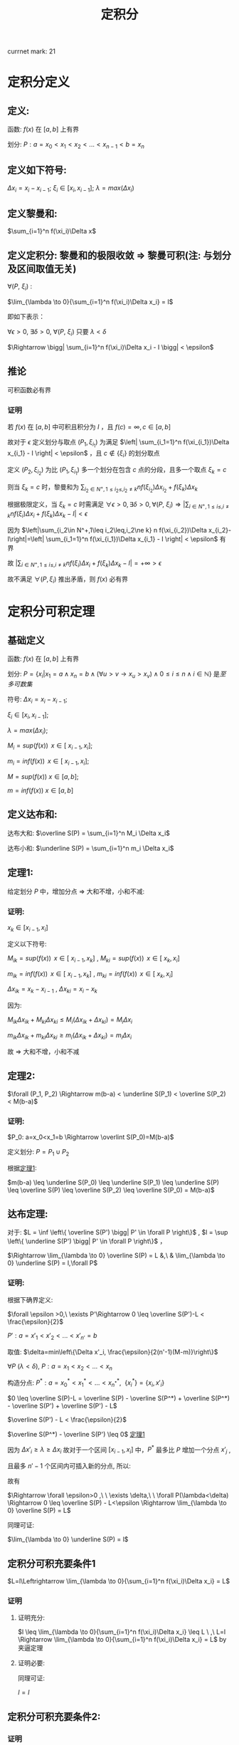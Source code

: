 #+LATEX_CLASS: ctexart
#+OPTIONS: ^:nil
#+TITLE: 定积分

currnet mark: 21

* 定积分定义

** 定义: 

函数: $f(x)$ 在 $\left[a,b\right]$ 上有界

划分: $P: a=x_0<x_1<x_2<...<x_{n-1}<b=x_n$ 

** 定义如下符号:

$\Delta x_i=x_i-x_{i-1}$; $\xi_i \in \left[ x_i, x_{i-1}
\right]$; $\lambda=max(\Delta x_i)$

** 定义黎曼和:

$\sum_{i=1}^n f(\xi_i)\Delta x$

** <<MK6>>定义定积分: 黎曼和的极限收敛 $\Rightarrow$ 黎曼可积(注: 与划分及区间取值无关)

$\forall (P,\ \xi_i)$ :

$\lim_{\lambda \to 0}{\sum_{i=1}^n f(\xi_i)\Delta x_i} = I$ 

即如下表示：

$\forall \epsilon > 0$, $\exists \delta > 0$, $\forall (P,\ \xi_i)$ 只要 $\lambda < \delta$ 

$\Rightarrow \bigg| \sum_{i=1}^n f(\xi_i)\Delta x_i - I \bigg| < \epsilon$

** <<MK4>>推论

可积函数必有界

*** 证明

若 $f(x)$ 在 $[a,b]$ 中可积且积分为 $I$ ，且 $f(c)=\infty,c\in[a,b]$ 

故对于 $\epsilon$ 定义划分与取点 $(P_1,\xi_{i_1})$ 为满足 $\left| \sum_{i_1=1}^n f(\xi_{i_1})\Delta x_{i_1} - I \right| < \epsilon$ ，且 $c\not\in\{\xi_i\}$ 的划分取点

定义  $(P_2,\xi_{i_2})$ 为比 $(P_1,\xi_{i_1})$ 多一个划分在包含 $c$ 点的分段，且多一个取点 $\xi_k=c$

则当 $\xi_k=c$ 时，黎曼和为 $\sum_{i_2\in N^+,1\leq i_2\leq,i_2\ne k} n f(\xi_{i_2})\Delta x_{i_2}+f(\xi_k)\Delta x_k$

根据极限定义，当 $\xi_k=c$ 时需满足 $\forall \epsilon > 0,\exists \delta > 0,\forall (P,\ \xi_i)\Rightarrow \left|\sum_{i\in N^+,1\leq i\leq,i\ne k} n f(\xi_i)\Delta x_i+f(\xi_k)\Delta x_k-I\right|<\epsilon$ 

因为 $\left|\sum_{i_2\in N^+,1\leq i_2\leq,i_2\ne k} n f(\xi_{i_2})\Delta x_{i_2}-I\right|=\left| \sum_{i_1=1}^n f(\xi_{i_1})\Delta x_{i_1} - I \right| < \epsilon$ 有界

故 $\left|\sum_{i\in N^+,1\leq i\leq,i\ne k} n f(\xi_i)\Delta x_i+f(\xi_k)\Delta x_k-I\right|=+\infty>\epsilon$ 

故不满足 $\forall (P,\xi_i)$ 推出矛盾，则 $f(x)$ 必有界

* 定积分可积定理

** 基础定义<<MK14>>

函数: $f(x)$ 在 $\left[a,b\right]$ 上有界

划分: $P=\left\{x_i\big|x_1=a\land x_n=b\land(\forall u>v\rightarrow x_u>x_v)\land0\leq i\leq n\land i\in\mathbb{N}\right\}$ 是[[~/OneDrive/离散数学/Disc_Math.org::MK48][至多可数集]]

符号: $\Delta x_i=x_i-x_{i-1}$;

     $\xi_i \in \left[ x_i, x_{i-1} \right]$;
    
     $\lambda=max(\Delta x_i)$;

     $M_i = sup(f(x))\,\ x \in \left[\ x_{i-1}, x_i \right]$;

     $m_i = inf(f(x))\,\ x \in \left[\ x_{i-1}, x_i \right]$;

     $M = sup(f(x))\ x \in \left[ a,b \right]$;

     $m = inf(f(x))\ x\in \left[ a,b \right]$

** 定义达布和:

达布大和: $\overline S(P) = \sum_{i=1}^n M_i \Delta x_i$

达布小和: $\underline S(P) = \sum_{i=1}^n m_i \Delta x_i$

** <<L1>> 定理1: 

给定划分 $P$ 中，增加分点 $\Rightarrow$ 大和不增，小和不减:

*** 证明:

$x_k \in \left[ x_{i-1}, x_i \right]$

定义以下符号: 

$M_{ik} = sup(f(x))\,\ x \in \left[\ x_{i-1}, x_k \right]$ , $M_{ki} = sup(f(x))\,\ x \in \left[\ x_k, x_i \right]$

$m_{ik} = inf(f(x))\,\ x \in \left[\ x_{i-1}, x_k \right]$ , $m_{ki} = inf(f(x))\,\ x \in \left[\ x_k, x_i \right]$

$\Delta x_{ik} = x_k - x_{i - 1}$ , $\Delta x_{ki} = x_i - x_k$ 

因为:

$M_{ik} \Delta x_{ik}  + M_{ki} \Delta x_{ki} \leq M_i (\Delta x_{ik} + \Delta x_{ki}) = M_i \Delta x_i$

$m_{ik} \Delta x_{ik}  + m_{ki} \Delta x_{ki} \geq m_i (\Delta x_{ik} + \Delta x_{ki}) = m_i \Delta x_i$

故 $\Rightarrow$ 大和不增，小和不减

** 定理2:

$\forall (P_1, P_2) \Rightarrow m(b-a) < \underline S(P_1) < \overline S(P_2) < M(b-a)$

*** 证明:

$P_0: a=x_0<x_1=b \Rightarrow \overlint S(P_0)=M(b-a)$

定义划分: $P = P_1 \cup P_2$

根据[[L1][定理1]]:

$m(b-a) \leq \underline S(P_0) \leq \underline S(P_1) \leq \underline
S(P) \leq \overline S(P) \leq \overline S(P_2) \leq \overline S(P_0) = M(b-a)$

** 达布定理:
对于: $L = \inf \left\{ \overline S(P') \bigg| P' \in \forall P \right\}$ , $l = \sup \left\{ \underline S(P') \bigg| P' \in \forall P \right\}$ ，

$\Rightarrow \lim_{\lambda \to 0} \overline S(P) = L &,\ & \lim_{\lambda \to 0} \underline S(P) = l,\forall P$

*** 证明:

根据下确界定义:

$\forall \epsilon >0,\ \exists P'\Rightarrow 0 \leq \overline S(P')-L < \frac{\epsilon}{2}$

$P': a=x'_1<x'_2<...<x'_{n'}=b$

取值: $\delta=min\left\{\Delta x'_i, \frac{\epsilon}{2(n'-1)(M-m)}\right\}$

$\forall P\ (\lambda<\delta)\text{,\ } P: a=x_1<x_2<...<x_n$

构造分点: $P^*: a=x^*_0<x^*_1<...<x_{n^*}^*,\ \ \{x_i^*\} = \{x_i,x'_i \}$

$0 \leq \overline S(P)-L = \overline S(P) - \overline S(P^*) + \overline S(P^*) - \overline S(P') + \overline S(P') - L$

$\overline S(P') - L < \frac{\epsilon}{2}$

$\overline S(P^*) - \overline S(P') \leq 0$ [[L1][定理1]]

因为 $\Delta x'_i \geq \lambda \geq \Delta x_i$ 故对于一个区间 $\left[x_{i-1},x_i\right]$ 中，$P^*$ 最多比 $P$ 增加一个分点 $x'_j$ ,

且最多 $n'-1$ 个区间内可插入新的分点, 所以:

\begin{aligned}
\overline S(P) - \overline S(P^*) &= \sum_{i=1}^n M_i(x_i-x_{i-1}) - \sum_{j=1}^{n^*} M_j(x^*_j-x^*_{j-1}) \\
                                  &= \sum_{i:\exists x_{i-1}<x^*_j<x_i}\left\{ M_i(x_i-x_{i-1}) - M_{ij}(x^*_j-x_{i-1}) - M_{ji}(x_i-x^*_j)\right\} \\
                                  &\leq \sum_{i:\exists x_{i-1}<x^*_j<x_i} \left\{M_i(x_i-x_{i-1}) - m_i(x_i-x_{i-1})\right\} \\
                                  &= \sum_{i:\exists x_{i-1}<x^*_j<x_i} \left\{(M-m)\Delta x_i \right\} \\
                                  &\leq \sum_{i:\exists x_{i-1}<x^*_j<x_i} \left\{\frac{\epsilon}{2(n'-1)} \right\} \\
                                  &\leq \frac{\epsilon}{2}
\end{aligned}

故有 

\begin{aligned}
0\leq&\overline S(P)-L\\
=&\overline S(P)-\overline S(P^*)+\overline S(P^*)-\overline S(P')+\overline S(P')-L\\
\leq&\overline S(P)-\overline S(P^*)+\overline S(P')-L\\
<&\frac{\epsilon}{2}+\frac{\epsilon}{2}\\
=&\epsilon
\end{aligned}

$\Rightarrow \forall \epsilon>0 ,\ \  \exists \delta,\ \  \forall P(\lambda<\delta) \Rightarrow 0 \leq \overline S(P) - L<\epsilon \Rightarrow \lim_{\lambda \to 0} \overline S(P) = L$

同理可证:

$\lim_{\lambda \to 0} \underline S(P) = l$

** 定积分可积充要条件1<<MK20>>

 $L=l\Leftrightarrow \lim_{\lambda \to 0}{\sum_{i=1}^n f(\xi_i)\Delta x_i} = L$

*** 证明

**** 证明充分:

$l \leq \lim_{\lambda \to 0}{\sum_{i=1}^n f(\xi_i)\Delta x_i} \leq L
\ ,\  L=l \Rightarrow \lim_{\lambda \to 0}{\sum_{i=1}^n f(\xi_i)\Delta
x_i} = L$ by 夹逼定理

**** 证明必要:

\begin{aligned}
&\forall \epsilon>0,\  \exists \delta,\ \forall P\ \&\  \forall \xi_i \in [x_{i-1},x_i]\\
&\lambda<\delta \Rightarrow \bigg| \sum_{i=1}^n f(\xi_i)\Delta x_i - I \bigg| < \frac{\epsilon}{2}\\
&\xi'_i:0 \leq M_i-f(\xi'_i)<\frac{\epsilon}{2(b-a)}\\
&\bigg|\sum_{i=1}^n M_i\Delta x_i - I\bigg| \\
&= \bigg|\sum_{i=1}^n M_i\Delta x_i - \sum_{i=1}^n f(\xi'_i)\Delta x_i+ \sum_{i=1}^n f(\xi'_i)\Delta x_i - I\bigg|\\
&\leq \bigg| \sum_{i=1}^n M_i\Delta x_i - \sum_{i=1}^n f(\xi'_i)\Delta x_i \bigg| + \bigg|\sum_{i=1}^n f(\xi'_i)\Delta x_i - I\bigg|\\
&\leq \epsilon\Rightarrow L=I 
\end{aligned}

同理可证:

$l=I$

** <<MK1>>定积分可积充要条件2:

\begin{aligned}
&\omega_i=M_i-m_i \\
&\lim_{\lambda \to 0} \overline S(P)=\lim_{\lambda \to 0} \underline S(P) \Leftrightarrow \forall P:\lim_{\lambda \to 0} \sum_{i=1}^n \omega_i \Delta x_i = 0
\end{aligned}

*** 证明

**** 证明充分:


\begin{aligned}
&\because \lim_{\lambda \to 0} \overline S(P)=\lim_{\lambda \to 0}\underline S(P) =I \ \&\ \underline S(P) \leq l = I = L \leq \overline S(P)\\
&\therefore \forall \epsilon>0\\ 
&\exists \delta_1,\ \forall \lambda_1<\delta_1 \Rightarrow \forall P_1,\ \overline S(P_1) - I < \frac{\epsilon}{2} \\
&\exists \delta_2,\ \forall \lambda_2<\delta_2 \Rightarrow \forall P_2,\ I - \underline S(P_2) < \frac{\epsilon}{2} \\
&\therefore \forall \lambda < min(\delta_1, \delta_2) \Rightarrow \forall P,\ \overline S(P) - I + I - \underline S(P)=\overline S(P)-\underline S(P)=\sum_{i=1}^n \omega_i \Delta x_i<\epsilon 
\end{aligned}

**** 证明必要:

\begin{aligned}
&\because \lim_{\lambda \to 0} \sum_{i=1}^n \omega_i \Delta x_i = 0\ \&\ \underline S(P) \leq l = I = L \leq \overline S(P)\\
&\therefore \forall \epsilon>0,\ \exists \delta,\ \forall \lambda<\delta \Rightarrow \forall P:\ \  \sum_{i=1}^n \omega_i \Delta x_i < \epsilon\\
&\sum_{i=1}^n \omega_i \Delta x_i\\
&=\sum_{i=1}^n (M_i-m_i) \Delta x_i\\
&=\sum_{i=1}^n M_i \Delta x_i - \sum_{i=1}^n m_i \Delta x_i\\
&=\overline S(P) - \underline S(P) \\
&=\left[ \overline S(P) - I \right] + \left[ I - \underline S(P) \right]<\epsilon\\
&\because \left[ \overline S(P) - I \right]>0 \ \&\ \left[ I - \underline S(P) \right]>0\\
&\therefore \forall \epsilon>0,\ \exists \delta,\ \forall \lambda<\delta\\
&\Rightarrow \forall P\\
&\overline S(P) - I < \epsilon\\
&I - \underline S(P) < \epsilon
\end{aligned}

*** <<MK3>>推论1

若 $f(x)$ 在闭区间 $[a,b]$ 连续，则 $f(x)$ 必可积

**** 证明

要证明推论，可用条件 $\lim_{\lambda \to 0} \sum_{i=1}^n \omega_i \Delta x_i = 0$ 即 $\forall \epsilon_1>0,\exists\delta\Rightarrow \forall P(\lambda<\delta),\sum_{i=1}^n \omega_i \Delta x_i<\epsilon_1$

根据[[K3][康托定理]]可得 $f(x)$ 在 $[a,b]$ 上一致连续，则有 $\forall \epsilon_2>0,\ \exists \delta'>0, \forall |x-y|<\delta'\Rightarrow |f(x)-f(y)|<\epsilon_2$

取 $\epsilon_2=\frac{\epsilon_1}{b-a},\delta=\delta'$ 

则有 $\sum_{i=1}^n\omega_i\Delta x_i<\sum_{i=1}^n\epsilon_2\Delta x_i=\epsilon_2\sum_{i=1}^n\Delta x_i=\frac{\epsilon_1}{b-a}(b-a)=\epsilon_1$

*** 推论2<<MK21>>

若 $f(x)$ 在闭区间 $[a,b]$ 单调且有界，则 $f(x)$ 必在 $[a,b]$ 上可积

**** 证明

因为单调有界，则 $f(a)\leq f(x)\leq f(b),x\in[a,b]$

故有 $0\leq f(x_2)-f(x_1)\leq f(b)-f(a),x_2>x_1,\{x_2,x_2\}\subset[a,b]$

且 $\sum_{i=1}^n\omega_i=\sum_{i=1}^n(f(x_i)-f(x_{i-1}))=f(x_n)-f(x_0)=f(b)-f(a)$

由于有界，则可得 $\{f(b),f(a)\}\subset\mathbb{R}$ 则根据[[~/OneDrive/实变函数/SBHS.org::MK4][封闭性]]可得 $f(b)-f(a)\in\mathbb{R}$

即 $f(b)-f(a)<\infty$ ，则 $\forall \epsilon>0$ 取 $\lambda=\frac{\epsilon}{2[f(b)-f(a)]}$ 

则有 $\sum_{i=1}^n\omega_i\Delta x_i\leq\sum_{i=1}^n\omega_i\frac{\epsilon}{2[f(b)-f(a)]}=\frac{\epsilon}{f(b)-f(a)}\sum_{i=1}^n\omega_i=\frac{\epsilon}{2[f(b)-f(a)]}[f(b)-f(a)]=\frac{\epsilon}{2}<\epsilon$

** <<MK2>>定积分可积充要条件3:

\begin{aligned}
&\omega_i=M_i-m_i \\
&\forall \epsilon > 0, \exists P:\ \sum_{i=1}^n \omega_i \Delta x_i < \epsilon \Leftrightarrow\forall P: \lim_{\lambda \to 0} \sum_{i=1}^n \omega_i \Delta x_i = 0
\end{aligned}

*** 证明

**** 证明充分:

***** 准备工作:

假设 $P^*$ 为在分点 $P$ 上增加分点，根据[[L1][定理1]] (增加分点，大和不增，小和不减):

\begin{aligned}
&\sum_{i=1}^n M_i \Delta x_i \geq \sum_{j=1}^{n^*} M^*_j \Delta x^*_j\\
&-\sum_{i=1}^n m_i \Delta x_i \geq -\sum_{j=1}^{n^*} m^*_j \Delta x^*_j\\
&\Rightarrow \sum_{i=1}^n M_i \Delta x_i-\sum_{i=1}^n m_i \Delta x_i \geq \sum_{j=1}^{n^*} M^*_j \Delta x^*_j -\sum_{j=1}^{n^*} m^*_j \Delta x^*_j\\
&\Rightarrow \sum_{i=1}^n \omega_i \Delta x_i \geq \sum_{j=1}^{n^*} \omega^*_j \Delta x^*_j
\end{aligned}

且:

\begin{aligned}
&\omega_i=M_i-m_i \geq 0
\end{aligned}

***** 证明:

$\forall \epsilon >0,\ \exists P'\Rightarrow 0 \leq \sum_{i=1}^{n'} \omega_i \Delta x'_i < \frac{\epsilon}{2}$

$P': a=x'_1<x'_2<...<x'_{n'}=b$

取值: $\delta=\min\left\{\Delta x'_i, \frac{\epsilon}{2(n'-1)(M-m)}\right\}$

$\forall P\ (\lambda<\delta)\text{,\ } P: a=x_1<x_2<...<x_n$

构造分点: $P^*: a=x^*_0<x^*_1<...<x_{n^*}^*,\ \ \{x_i^*\} = \{x_i,x'_i \}$

因为 $\Delta x'_i \geq \lambda \geq \Delta x_i$ 故对于一个区间 $\left[x_{i-1},x_i\right]$ 中，$P^*$ 最多比 $P$ 增加一个分点 $x'_j$ ,

且最多 $n'-1$ 个区间内可插入新的分点, 所以:

\begin{aligned}
\sum_{i=1}^n \omega_i \Delta x_i - \sum_{j=1}^{n^*} \omega^*_j \Delta x^*_j &= \sum_{i=1}^n \omega_i(x_i-x_{i-1}) - \sum_{j=1}^{n^*} \omega^*_j(x^*_j-x^*_{j-1}) \\
                                  &= \sum_{i:\exists x_{i-1}<x^*_j<x_i}\left\{ \omega_i(x_i-x_{i-1}) - \omega_{ij}(x^*_j-x_{i-1}) - \omega_{ji}(x_i-x^*_j)\right\} \\
                                  &\leq \sum_{i:\exists x_{i-1}<x^*_j<x_i} \left\{\omega_i(x_i-x_{i-1})\right\} \\
                                  &\leq \sum_{i:\exists x_{i-1}<x^*_j<x_i} \left\{(M-m)\Delta x_i \right\} \\
                                  &\leq \sum_{i:\exists x_{i-1}<x^*_j<x_i} \left\{\frac{\epsilon}{2(n'-1)} \right\} \\
                                  &\leq \frac{\epsilon}{2}
\end{aligned}

组合上列条件:

\begin{aligned}
\sum_{i=1}^n \omega_i \Delta x_i &=\left\{\sum_{i=1}^n \omega_i \Delta x_i-\sum_{i=1}^{n^*} \omega^*_i \Delta x^*_i \right\} + \left\{\sum_{i=1}^{n^*} \omega^*_i \Delta x^*_i - \sum_{i=1}^{n'} \omega'_i \Delta x_i \right\} + \left\{\sum_{i=1}^{n'} \omega'_i \Delta x_i-0\right\}\\
                                 &\leq \frac{\epsilon}{2} + 0 + \frac{\epsilon}{2} + 0 \\
                                 &= \epsilon
\end{aligned}

所以:

\begin{aligned}
&\left\{ \forall \epsilon > 0, \exists P:\ \sum_{i=1}^n \omega_i \Delta x_i < \epsilon \right\} \Rightarrow \left\{ \forall \epsilon>0,\ \exists \delta,\ \forall \lambda<\delta \Rightarrow \forall P:\ \sum_{i=1}^n \omega_i \Delta x_i \leq \epsilon \right\}
\end{aligned}

**** 证明必要

由[[MK1][可积充要条件2]]可知定积分可积 $\Rightarrow \lim_{\lambda \to 0} \sum_{i=1}^n \omega_i \Delta x_i = 0$

故写出详细定义 $\forall \epsilon>0, \exists \delta, \forall \lambda<\delta\Rightarrow \forall P(\lambda<\delta),\left|\sum_{i=1}^n \omega_i \Delta x_i-0\right|<\epsilon$

且因为 $\omega_i\geq0$ 则有 $\forall\epsilon>0 \exists P(\lambda<\delta)\Righarrow \sum_{i=1}^n \omega_i \Delta x_i<\epsilon$

*** 推论1

函数 $f(x)$ 在闭区间 $[a,b]$ 上只有 $k<\infty$ 个不连续点，则 $f(x)$ 必可积

**** 证明

假设不连续点为 $x^*_1<x^*_2<...<x^*_k$ 则有

$\sum_{i=1}^n \omega_i \Delta x_i=\sum_{i=1}^k \omega^*_i \Delta x_i+\sum_{1\leq i\leq n,\{x^*_i\}\cap \{[x_{i-1},x_i]\}=\varnothing }\omega_i \Delta x_i$

当 $\lambda<\delta'=\frac{\epsilon}{2k(M-m)}$ 时则有 

\begin{aligned}
&\forall P\Rightarrow\sum_{i=1}^k \omega^*_i \Delta x_i\leq (M-m)\sum_{i=1}^k \Delta x_i<(M-m)k\frac{\epsilon}{2k(M-m)}\\
\therefore & \sum_{i=1}^k \omega^*_i \Delta x_i<\frac{\epsilon}{2k(M-m)},\forall P\\
\end{aligned}

另外 $\sum_{1\leq i\leq n,\{x^*_i\}\cap \{[x_{i-1},x_i]\}=\varnothing }\omega_i \Delta x_i$ 可视为为多个连续函数的黎曼和

假设包含 $x^*_j$ 包含在划分 $[x_{l_j},x_{u_j}]$ 中 $u_0=0,l_{k+1}=n$ 则

\begin{aligned}
&\sum_{1\leq i\leq n,\{x^*_i\}\cap \{[x_{i-1},x_i]\}=\varnothing }\omega_i \Delta x_i=\sum_{j=1}^{k+1}\left\{\sum_{i=u_{j-1}}^{l_j} \omega_i \Delta x_i\right\}\\
\end{aligned}

其中，任何一个 $\sum_{i=u_{j-1}}^{l_j} \omega_i \Delta x_i$ 可看成在 $[x_{u_{j-1}},x_{l_j}]$ 上的连续函数，

则根据[[MK3][推论1]]以及[[MK1][可积充要条件2]] $\forall \epsilon>0,\exists \delta_j,\forall \lambda<\delta_j\Rightarrow \forall P,\sum_{i=u_{j-1}}^{l_j} \omega_i \Delta x_i<\frac{\epsilon}{2(k+1)}$

则当 $\lambda<min(\delta_j)$ 时

\begin{aligned}
\sum_{1\leq i\leq n,\{x^*_i\}\cap \{[x_{i-1},x_i]\}=\varnothing }\omega_i \Delta x_i&=\sum_{j=1}^{k+1}\left\{\sum_{i=u_{j-1}}^{l_j} \omega_i \Delta x_i\right\}\\
&<\sum_{j=1}^{k+1}\left\{\frac{\epsilon}{2(k+1)}\right\}\\
&=\frac{\epsilon}{2(k+1)}(k+1)\\
&=\frac{\epsilon}{2}\\
\end{aligned}

故当 $\lambda<min(\delta',min(\delta_j))$ 时

\begin{aligned}
\sum_{i=1}^n \omega_i \Delta x_i&=\sum_{i=1}^k \omega^*_i \Delta x_i+\sum_{1\leq i\leq n,\{x^*_i\}\cap \{[x_{i-1},x_i]\}=\varnothing }\omega_i \Delta x_i\\
&=\sum_{i=1}^k \omega^*_i \Delta x_i+\sum_{j=1}^{k+1}\left\{\sum_{i=u_{j-1}}^{l_j} \omega_i \Delta x_i\right\}\\
&<\frac{\epsilon}{2}+\frac{\epsilon}{2}\\
&=\epsilon\\
\end{aligned}

*** 推论2<<MK13>>

若闭区间 $[a,b]$ 上的有界函数 $f(x)$ 可积的充要条件是

存在一列满足 $\lim_{n\to\infty}\lambda_n=0$ 的划分 $\{P_n\}$ 有 $\lim_{n\to\infty}\sum_{i=1}^{|P_n|-1}\omega_{n,i}\Delta x_{n,i}=0$

其中 $\lambda_n=\max\{\Delta x_{n,i}\}$ ， $|P_n|$ 为划分中元素的个数， $\omega_{n,i}=\Omega([x_{n,i-1},x_{n,i}])$ 是区间的[[MK16][振幅]]

**** 证明

***** 充分

即存在满足条件的一列划分 $P=\{P_n\}$ 使得 $\lim_{n\to\infty}\sum_{i=1}^{|P_n|-1}\omega_{n,i}\Delta x_{n,i}=0$

即 $\forall\epsilon>0,\exists N,\forall n> N\land P_n\in P\rightarrow \sum_{i=1}^{|P_n|-1}\omega_{n,i}\Delta x_{n,i}<\epsilon$

则满足[[MK2][充要条件3]]，故 $f(x)$ 可积

***** 必要

若 $f(x)$ 可积，则满足[[MK2][充要条件3]]，即 $\forall \epsilon > 0, \exists P:\ \sum_{i=1}^{|P|-1} \omega_i \Delta x_i < \epsilon$

则对于任意 $n\in\mathbb{N}$ 取 $\epsilon=\frac{1}{n}$ 根据条件存在 $P_n$ 满足 $\sum_{i=1}^{|P_n|-1} \omega_{n,i} \Delta x_{n,i} < \frac{1}{n}$

则定义 $P=\left\{P_n\big|n\in\mathbb{N}\right\}$ 则对于任意 $\delta>0$ 根据[[~/OneDrive/实变函数/SBHS.org::MK254][推论3]]可得存在 $z\in\mathbb{N}$ 使得 $\frac{1}{z}<\delta$

则进而有 $\sum_{i=1}^{|P_z|-1} \omega_{z,i} \Delta x_{z,i} < \frac{1}{z}<\delta$ 故有 $\lim_{n\to\infty}\sum_{i=1}^{|P_n|-1}\omega_{n,i}\Delta x_{n,i}=0$

*** 推论3<<MK18>>

若闭区间 $[a,b]$ 上的有界函数 $f(x)$ 可积的充要条件是

对于任意一列满足 $\lim_{n\to\infty}\lambda_n=0$ 的划分 $\{P_n\}$ 有 $\lim_{n\to\infty}\sum_{i=1}^{|P_n|-1}\omega_{n,i}\Delta x_{n,i}=0$

其中 $\lambda_n=\max\{\Delta x_{n,i}\}$ ， $|P_n|$ 为划分中元素的个数， $\omega_{n,i}=\Omega([x_{n,i-1},x_{n,i}])$ 是区间的[[MK16][振幅]]

**** 证明

***** 充分

因为对于任意，故存在一列满足条件的划分 $\{P_n\}$ 使得 $\lim_{n\to\infty}\sum_{i=1}^{|P_n|-1}\omega_{n,i}\Delta x_{n,i}=0$

故根据[[MK13][推论2]]可得 $f(x)$ 可积

***** 必要

由于可积，故根据[[MK1][充要条件2]]可得 $\forall\epsilon>0,\exists\Lambda,\forall\lambda<\Lambda\rightarrow\forall P:\sum_{i=1}^n \omega_i \Delta x_i<\epsilon$

对于任意划分列 $\{P_n\}$ 均有 $\lim_{n\to\infty}\lambda_n=0$ 即存在 $N$ 对于任意 $n>N$ 均有 $\lambda_n<\Lambda$

即 $\forall n>N\rightarrow \sum_{i=1}^{|P_n|-1}\omega_{n,i}\Delta x_{n,i}<\epsilon$ 故有 $\lim_{n\to\infty}\sum_{i=1}^{|P_n|-1}\omega_{n,i}\Delta x_{n,i}=0$

* 定积分基本性质

** <<MK5>>线性

*** 描述

若 $f(x),g(x)$ 在区间 $[a,b]$ 上可积，则有 $\int_a^b Af(x)+Bg(x)dx$

在 $[a,b]$ 上也可积且 $\int_a^b Af(x)+Bg(x)dx=A\int_a^b f(x)dx+B\int_a^b g(x)dx$

*** 证明

$\forall (P,\ \xi_i)$ 写出黎曼和为 $\lim_{\lambda \to 0}\sum_{i=1}^n [Af(\xi_i)+Bg(\xi_i)]\Delta x_i$

根据极限四则运算 $\lim_{\lambda \to 0}{\sum_{i=1}^n [Af(\xi_i)+Bg(\xi_i)]\Delta x_i}=A\lim_{\lambda \to 0}\sum_{i=1}^n f(\xi_i) \Delta x_i+B\lim_{\lambda \to 0}\sum_{i=1}^n g(\xi_i) \Delta x_i$ 

又因为 $f(x),g(x)$ 在区间 $[a,b]$ 上可积，则黎曼和收敛，故 $\int_a^b \{Af(x)+Bg(x)\}dx$ 亦可积 

故写成 $\int_a^b \{Af(x)+Bg(x)\}dx=A\int_a^b f(x)dx+B\int_a^b g(x)dx$

*** 推论

若 $f(x)$ 在区间 $[a,b]$ 上可积， $g(x)$ 仅在有限点与 $f(x)$ 取值不同，

则 $g(x)$ 也在 $[a,b]$ 上可积且 $\int_a^b f(x) dx=\int_a^b g(x)dx$

**** 证明

假设不连续点为 $x^*_1<x^*_2<...<x_h<...<x^*_k$ 则 $\forall (P,\xi_i)$ 写出两式相减黎曼和 $\sum_{i=1}^n \left\{f(\xi_i)-g(\xi_i)\right\}\Delta x_i$

假设 $\{x_{v_j}|0\leq j\leq u,j\in N^+\}=\{\xi_i\}\cap\{x^*_h\}$ 故 $u\leq k$ 则有 

\begin{aligned}
\sum_{i=1}^n \left\{f(\xi_i)-g(\xi_i)\right\}\Delta x_i&=\sum_{j=1}^u \left\{f(\xi_{v_j})-g(\xi_{v_j})\right\}\Delta x_{v_j}
\end{aligned}

定义 $M=max\{|f(x)-g(x)|\}$ 故 $\forall \epsilon>0$ 取 $\delta=\frac{\epsilon}{kM}$ 故 $\forall \lambda<\delta$ 有 

\begin{aligned}
&\left|\sum_{j=1}^u \left\{f(\xi_{v_j})-g(\xi_{v_j})\right\}\Delta x_{v_j}\right|\leq \sum_{j=1}^u \left|f(\xi_{v_j})-g(\xi_{v_j})\right|\Delta x_{v_j}\\
&\leq \sum_{j=1}^u M\Delta x_{v_j}< \sum_{j=1}^u M\frac{\epsilon}{kM}=uM\frac{\epsilon}{kM}\leq kM\frac{\epsilon}{kM}\\
&=\epsilon\\
\end{aligned}

综上所述 $\forall \epsilon>0, \exists \delta, \forall \lambda<\delta\Rightarrow \forall(P,\xi_i),\left|\sum_{i=1}^n \left\{f(\xi_i)-g(\xi_i)\right\}\Delta x_i-0\right|<\epsilon$

即为 $f(x)-g(x)$ 在 $[a,b]$ 上可积，且积分为 $0$ 的定义

则记作 $\int_a^b f(x)-g(x) dx=0$ 又根据定积分线性性质 $f(x),f(x)-g(x)$ 可积，

则 $f(x)+g(x)-f(x)=g(x)$ 也可积

且 $\int_a^b f(x)+g(x)-f(x)dx=\int_a^b g(x)dx=\int_a^b f(x)dx+\int_a^b f(x)-g(x)dx=\int_a^b f(x)dx$

** 乘积可积

若 $f(x),g(x)$ 在 $[a,b]$ 上可积，则 $f(x)g(x)$ 在 $[a,b]$ 上也可积

*** 证明

若 $f(x),g(x)$ 在 $[a,b]$ 上可积，根据[[MK4][定积分定义推论]] $f(x),g(x)$ 必有界，假设 $|f(x)|\leq M,|g(x)|\leq M$

则有

\begin{aligned}
&\forall x_1,x_2\in [a,b]\\
&\Rightarrow\\ 
&|f(x_1)g(x_1)-f(x_2)g(x_2)|\\
&=|f(x_1)g(x_1)-f(x_1)g(x_2)+f(x_1)g(x_2)-f(x_2)g(x_2)|\\
&\leq|f(x_1)||g(x_1)-g(x_2)|+|g(x_2)||f(x_1)-f(x_2)|\\
&\leq M[|g(x_1)-g(x_2)|+|f(x_1)-f(x_2)|]$
\end{aligned}

定义在区间 $[x_{i-1},x_i]$ 中 $f(x)g(x)$ 当 $\omega_i=f(x_{i_M})g(x_{i_M})-f(x_{i_m})g(x_{i_m}),\omega_i^f,\omega_i^g$

分别为函数 $f(x)g(x),f(x),g(x)$ 的振幅，则

\begin{aligned}
&\lim_{\lambda \to 0} \sum_{i=1}^n \omega_i \Delta x_i=\lim_{\lambda \to 0} \sum_{i=1}^n [f(x_{i_M})g(x_{i_M})-f(x_{i_m})g(x_{i_m})] \Delta x_i\\
&=\lim_{\lambda \to 0} \sum_{i=1}^n [|f(x_{i_M})g(x_{i_M})-f(x_{i_m})g(x_{i_m})|] \Delta x_i\\
&\leq \lim_{\lambda \to 0} \sum_{i=1}^n M[|f(x_{i_M})-f(x_{i_m})|+|g(x_{i_M})-g(x_{i_m})|] \Delta x_i\\
&=M\left\{ \lim_{\lambda \to 0} \sum_{i=1}^n|f(x_{i_M})-f(x_{i_m})|\Delta x_i+\lim_{\lambda \to 0} \sum_{i=1}^n|g(x_{i_M})-g(x_{i_m})|\Delta x_i\right\}\\
\because &|f(x_{i_M})-f(x_{i_m})|\leq \omega_i^f,|g(x_{i_M})-g(x_{i_m})|\leq \omega_i^g\\
\therefore &\lim_{\lambda \to 0} \sum_{i=1}^n \omega_i \Delta x_i\\
&\leq M\left\{ \lim_{\lambda \to 0} \sum_{i=1}^n|f(x_{i_M})-f(x_{i_m})|\Delta x_i+\lim_{\lambda \to 0} \sum_{i=1}^n|g(x_{i_M})-g(x_{i_m})|\Delta x_i\right\}\\
&\leq M\left\{ \lim_{\lambda \to 0} \sum_{i=1}^n\omega_i^f\Delta x_i+\lim_{\lambda \to 0} \sum_{i=1}^n\omega_i^g\Delta x_i\right\}\\
\end{aligned}

因为 $f(x),g(x)$ 可积，则根据[[MK1][定积分可积充要条件2]] $\lim_{\lambda \to 0} \sum_{i=1}^n\omega_i^f\Delta x_i=\lim_{\lambda \to 0} \sum_{i=1}^n\omega_i^g\Delta x_i=0$ 故有

$0\leq\lim_{\lambda \to 0} \sum_{i=1}^n \omega_i \Delta x_i\leq M\left\{ \lim_{\lambda \to 0} \sum_{i=1}^n\omega_i^f\Delta x_i+\lim_{\lambda \to 0} \sum_{i=1}^n\omega_i^g\Delta x_i\right\}=M\left\{0+0\right\}=0$

根据夹逼定理 $\lim_{\lambda \to 0} \sum_{i=1}^n \omega_i \Delta x_i=0$ 同样根据[[MK1][定积分可积充要条件2]]可得 $f(x)g(x)$ 可积

** <<MK8>>保序

若 $f(x),g(x)$ 在 $[a,b]$ 上可积，且有 $f(x)\geq g(x),x\in [a,b]$ 则有 $\int_a^b f(x) dx\geq \int_a^b g(x) dx$

*** 证明

根据[[MK5][线性性质]] $\int_a^b f(x) dx-\int_a^b g(x) dx=\int_a^b [f(x)-g(x)] dx$ 且 $f(x)-g(x)\geq 0$ 故推出 $\int_a^b f(x) dx-\int_a^b g(x) dx=\int_a^b [f(x)-g(x)] dx\geq 0\Rightarrow \int_a^b f(x) dx\geq \int_a^b g(x) dx$

** 绝对可积

若 $f(x)$ 在 $[a,b]$ 上可积则 $|f(x)|$ 在 $[a,b]$ 上也可积，且有 $\left|\int_a^b f(x)dx\right|\leq\int_a^b|f(x)|dx$

*** 证明

**** 证明可积

$f(x)$ 可积，则根据[[MK1][定积分可积充要条件2]] $\lim_{\lambda \to 0} \sum_{i=1}^n \omega_i^f \Delta x_i = 0$

定义 $g(x)=|f(x)|$ 则有 $\omega_i^g\leq \omega_i^f\Rightarrow 0\leq\lim_{\lambda \to 0} \sum_{i=1}^n \omega_i^g \Delta x_i\leq \lim_{\lambda \to 0} \sum_{i=1}^n \omega_i^f \Delta x_i=0$

根据夹逼定理 $\lim_{\lambda \to 0} \sum_{i=1}^n \omega_i^g \Delta x_i=0$ 根据[[MK1][定积分可积充要条件2]] $g(x)=|f(x)|$ 可积

**** 证明不等式

由于 $-|f(x)|\leq f(x)\leq|f(x)|$ 故根据[[MK8][保序性]]可得 $\int_a^b-|f(x)|dx\leq \int_a^b f(x)dx\leq\int_a^b|f(x)|dx$

根据[[MK5][线性]] $-\int_a^b|f(x)|dx\leq \int_a^b f(x)dx\leq\int_a^b|f(x)|dx\Rightarrow \left|\int_a^b f(x)dx\right|\leq\int_a^b|f(x)|dx$

** <<MK7>>区间可加

（1）若 $f(x)$ 在 $[a,b]$ 上可积，对于任意 $c\in[a,b]$ , $f(x)$ 在 $[a,c],[c,b]$ 上都可积

（2）若 $f(x)$ 在 $[a,c],[c,b]$ 上都可积，则有 $\int_a^b f(x)dx=\int_a^c f(x)dx+\int_c^b f(x)dx$

*** 证明

**** 证明（1）

根据[[MK1][定积分可积充要条件2]]， $f(x)$ 在 $[a,b]$ 上可积可有 $\forall P\Rightarrow \lim_{\lambda \to 0} \sum_{i=1}^n \omega_i \Delta x_i = 0$

即 $\forall \epsilon>0,\exists \delta,\forall \lambda<\delta\Rightarrow \forall P,\sum_{i=1}^n \omega_i \Delta x_i<\epsilon$

则存在 $P$ 其中1个分点正好为 $C$ ，表述为 $\forall \epsilon >0,\exists P\Rightarrow \sum_{i=1}^k \omega_i \Delta x_i+\sum_{i=k+1}^n \omega_i \Delta x_i<\epsilon$

其中 $x_k=c$ 又因为 $\sum_{i=1}^k \omega_i \Delta x_i>0,\sum_{i=k+1}^n \omega_i \Delta x_i>0$ 故有 

$\forall \epsilon >0,\exists P\Rightarrow \sum_{i=1}^n \omega_i \Delta x_i<\epsilon$ 对于 $x\in[a,c]$

$\forall \epsilon >0,\exists P\Rightarrow \sum_{i=1}^n \omega_i \Delta x_i<\epsilon$ 对于 $x\in[c,b]$

根据[[MK2][定积分可积充要条件3]]推出 $f(x)$ 在 $[a,c],[c,b]$ 上都可积

**** 证明（2）

因为 $f(x)$ 在 $[a,c],[c,b]$ 上可积，则根据[[MK1][定积分可积充要条件2]] 

$\forall \epsilon >0,\exists \delta,\forall \lambda<\delta\Rightarrow \forall P_1, \sum_{i=1}^n \omega_i \Delta x_i<\frac{\epsilon}{2}$ 对于 $x\in[a,c]$

$\forall \epsilon >0,\exists \delta,\forall \lambda<\delta\Rightarrow \forall P_2, \sum_{i=1}^n \omega_i \Delta x_i<\frac{\epsilon}{2}$ 对于 $x\in[c,b]$

则 $\forall \epsilon >0,\exists P\Rightarrow \forall P, \sum_{i=1}^n \omega_i \Delta x_i=\sum_{i=1}^k \omega_i \Delta x_i+\sum_{i=k+1}^n \omega_i \Delta x_i<\frac{\epsilon}{2}+\frac{\epsilon}{2}=\epsilon$

当 $P$ 的划分为上述 $P_1,P_2$ 的组合时 

故根据[[MK2][定积分可积充要条件3]]推出 $f(x)$ 在 $[a,b]$ 可积

**** 证明 $\int_a^b f(x)dx=\int_a^c f(x)dx+\int_c^b f(x)dx$

根据定积分定义，$\lim_{\lambda \to 0}{\sum_{i=1}^n f(\xi_i)\Delta x_i} = I$ 与划分 $P$ 取点 $\xi_i$ 无关

已经证明 $f(x)$ 在 $[a,b]$ 可积，故 $\lim_{\lambda \to 0}{\sum_{i=1}^n f(\xi_i)\Delta x_i} = I$ 对于任意划分与取点成立

取一类划分 $P'=\{x_i^{'}\}$ 使得其中一点 $x_k^{'}=c$ 则根据极限四则运算，上式可写成

\begin{aligned}
\lim_{\lambda \to 0}{\sum_{i=1}^n f(\xi_i^{'})\Delta x_i^{'}}&=\lim_{\lambda \to 0}\left\{\sum_{i=1}^k f(\xi_i^{'} )+\sum_{i=k+1}^n f(\xi_i^{'})\right\}\Delta x_i^{'}\\
&=\lim_{\lambda \to 0}\sum_{i=1}^k f(\xi_i^{'})\Delta x_i^{'}+\lim_{\lambda \to 0}\sum_{i=k+1}^n f(\xi_i^{'})\Delta x_i^{'}\\
\end{aligned}

根据积分定义 

\begin{aligned}
&\lim_{\lambda \to 0}{\sum_{i=1}^n f(\xi_i^{'})\Delta x_i^{'}}=\int_a^b f(x)dx\\
&\lim_{\lambda \to 0}\sum_{i=1}^k f(\xi_i^{'})\Delta x_i^{'}=\int_a^c f(x) dx\\
&\lim_{\lambda \to 0}\sum_{i=k+1}^n f(\xi_i^{'})\Delta x_i^{'}=\int_c^b f(x)dx\\
\end{aligned}

故推出 $\int_a^b f(x)dx=\int_a^c f(x)dx+\int_c^b f(x)dx$

* 牛顿莱布尼茨公式

** <<L1>>定理1:

*** 描述:

设 $f(x)$ 在 $[a,b]$ 上可积，构造函数:

$F(x)=\int_a^x f(t) dt$

则:

(1) $F(x)$ 在 $[a,b]$ 上连续;
(2) 若 $f(x)$ 连续，则 $F(x)$ 可导，且导数为 $F'(x)=f(x)$

*** 证明连续:

根据[[MK7][积分可加性]]及[[e:/OneDrive/大学物理/Note/DiffEq.org][闭区间连续函数-连续函数定义]]:

\begin{aligned}
&\lim_{\Delta x \to 0}F(x+\Delta x)-F(x)\\
&=\lim_{\Delta x \to 0}\int_a^{x+\Delta x} f(t) dt - \int_a^{x} f(t) dt\\
&=0
\end{aligned}

*** 证明导数:

根据[[e:/OneDrive/数学分析/Note/Chapter 8/Chap8Note.org][积分中值定理-第一积分中值定理]]:

\begin{aligned}
&F(x+\Delta x)-F(x)\\
&=\int_a^{x+\Delta x} f(t) dt - \int_a^{x} f(t) dt\\
&=\int_x^{x+\Delta x} f(t) dt\\
&=f(\xi) \Delta x,\ \ \xi \in [x,x+\Delta x]\\
&\Rightarrow\\
&\frac{F(x+\Delta x)-F(x)}{\Delta x}=f(\xi)\\
&\lim_{\Delta x \to 0}\frac{F(x+\Delta x)-F(x)}{\Delta x}=\lim_{\Delta x \to 0}f(\xi)\\
&\Rightarrow F'(x)=f(x)
\end{aligned}

** 牛顿莱布尼茨公式：

*** 描述：

若 $F(x)$ 是 $f(x)$ 的一个原函数，$f(x)$ 连续则：

$\int_a^b f(x) dx=F(b)-F(a)$

*** 证明：

根据[[L1][定理1]]及积分可加性：

\begin{aligned}
& (F(x)+C)'=\left(\int_t^x f(t) dt+C\right)'=f(x)\\
& \int_a^b f(x) dx = \left[\int_t^b f(x) dx + C\right] - \left[ \int_t^a f(x) dx + C  \right]\\
& = \int_t^b f(x) dx - \int_t^a f(x) dx\\ 
& = F(b)-F(a)
\end{aligned}

又因为 $\left\{\int f(t) dt\right\}'=f(t)$ 则 $\int f(t) dt$ 满足原函数条件，可作为 $F(x) =\int f(t) dt$

* 函数振幅<<MK16>>

定义集合振幅 $\Omega(E)=\sup\left\{|f(s)-f(t)|\big|\{s,t\}\subset E\right\}$ 

则[[~/OneDrive/离散数学/Disc_Math.org::MK194][函数]] $f(x)$ 在 $x_0$ 点的振幅定义为 $\omega_f(x_0)=\lim_{\delta\to0^+}\Omega(O(x_0,\delta))$

** 引理1<<MK10>>

对于任意 $X\subset Y$ 均有 $\Omega(X)\leq\Omega(Y)$

*** 证明

假设 $\Omega(X)>\Omega(Y)$ 则根据确界定义存在 $\{s',t'\}\subset X$ 满足 $|f(s')-f(t')|>\Omega(Y)$

由于 $X\subset Y$ 故有 $\{s',t'\}\subset Y$ 则有 $|f(s')-f(t')|\in \left\{|f(s)-f(t)|\big|\{s,t\}\subset Y\right\}$

与 $\Omega(Y)$ 是 $\left\{|f(s)-f(t)|\big|\{s,t\}\subset Y\right\}$ 的上确界矛盾，假设不成立。

故有 $\Omega(X)\leq\Omega(Y)$

** 引理2<<MK11>>

函数 $f(x)$ 在 $x_0$ 振幅亦可表示为 $\omega_f(x_0)=\inf\left\{\Omega(O(x_0,\delta))\big|\delta>0\right\}$

*** 证明

定义 $\alpha=\lim_{\delta\to0^+}\Omega(O(x_0,\delta)),\beta=\inf\left\{\Omega(O(x_0,\delta))\big|\delta>0\right\}$

则根据以下证明以及[[~/OneDrive/实变函数/SBHS.org::MK5][三岐性]]可得 $\alpha=\beta$

**** 假设 $\alpha>\beta$

由于是下确界，故存在 $\beta<\Omega(O(x_0,\delta'))<\alpha$ 取 $\epsilon_0=\alpha-\Omega(O(x_0,\delta'))$

由于对于任意 $\delta<\delta'$ 均有 $O(x_0,\delta)\subset O(x_0,\delta')$ 则根据[[MK10][引理1]]有 $\Omega(O(x_0,\delta))\leq\Omega(O(x_0,\delta'))$

综上所述 $\forall\delat>\delta<\delta'\rightarrow|\Omega(O(x_0,\delta))-\alpha|\geq\epsilon_0$ 显然与 $\alpha=\lim_{\delta\to0}\Omega(O(x_0,\delta))$ 矛盾

故假设不成立

**** 假设 $\alpha<\beta$

则根据定义取 $\epsilon=\beta-\alpha$ 存在 $\delta'$ 对于任意 $0<\delta<\delta'$ 均有 $|\Omega(O(x_0,\delta))-\alpha|<\epsilon$

即有 $\Omega(O(x_0,\delta))<\beta$ 由于 $\delta>0$ 显然与 $\beta$ 是 $\left\{\Omega(O(x_0,\delta))\big|\delta>0\right\}$ 的下确界矛盾

故假设不成立

** 引理3<<MK17>>

函数 $f(x)$ 在 $x_0$ 点，对于任意 $[a,b]\subset\mathbb{R}$ 满足 $x\in(a,b)$ 则有 $\omega_f(x_0)\leq\Omega([a,b])$

*** 证明

由于 $(a,b)$ 是开区间，故根据[[~/OneDrive/实变函数/SBHS.org::MK277][引理]]可得是开集，则 $x_0$ 是[[~/OneDrive/数学分析/Chap11Note.org::MK7][内点]]，进一步存在 $\eta>0$ 满足 $O(x_0,\eta)\subset[a,b]$

又根据[[MK10][引理1]]可得 $\Omega(O(x_0,\eta))\leq\Omega([a,b])$ 同理由于 $\eta>0$ 则根据[[MK11][引理2]]可得 $\Omega([a,b])\geq\Omega(O(x_0,\eta))\geq\omega_f(x_0)$

** 引理4<<MK15>>

函数 $f(x)$ 在 $x_0$ 振幅亦可表示为 $\omega_f(x_0)=\lim_{(b-a)\to0}\left\{\Omega([a,b])\big|x_0\in(a,b)\subset\mathbb{R}\right\}$

*** 证明

定义 $\alpha=\lim_{\delta\to0^+}\Omega(O(x_0,\delta))$ 则 $\forall\epsilon>0,\exists\delta',\forall0<\delta<\delta'\rightarrow|\Omega(O(x_0,\delta))-\alpha|<\epsilon$

由于 $\delta>0$ 故根据[[MK11][引理2]]可得 $\Omega(O(x_0,\delta))>\alpha$ 即 $\forall\epsilon>0,\exists\delta',\forall0<\delta\leq\frac{\delta'}{2}\rightarrow\Omega(O(x_0,\delta))-\alpha<\epsilon$

则取 $\tau=\frac{\delta'}{5}$ 则对于任意 $[a,b]$ 满足 $b-a<\tau\land x_0\in(a,b)$ 均易证 $[a,b]\subset O\left(x_0,\frac{\delta'}{2}\right)$

根据[[MK10][引理1]]可得 $\Omega([a,b])\leq\Omega\left(O\left(x_0,\frac{\delta'}{2}\right)\right)$ 即 $\Omega([a,b])-\alpha\leq\Omega\left(O\left(x_0,\frac{\delta'}{2}\right)\right)-\alpha<\epsilon$

根据[[MK17][引理3]]可得 $\alpha\leq\Omega([a,b])$ 最终有 $0\leq\Omega([a,b])-\alpha<\epsilon$ 即 $|\Omega((a,b))-\alpha|<\epsilon$ 

综上所述，对于任意 $\epsilon>0$ 存在 $\tau$ 对于任意满足 $x\in[a,b]\land b-a<\tau$ 的区间 $[a,b]$

均有 $\Omega([a,b])-\alpha<\epsilon$ 即满足 $\lim_{(b-a)\to0}\left\{\Omega([a,b])\big|x_0\in[a,b]\subset\mathbb{R}\right\}=\alpha$ 的定义

** 引理5<<MK19>>

振幅 $\omega_f(x_0)=0$ 是函数 $f(x)$ 在 $x_0$ [[MK12][连续]]的充要条件

*** 证明

**** 充分

若 $\omega_f(x_0)=0$ 则有 $\forall\epsilon>0,\exists\delta',\forall0<\delta<\delta'\rightarrow\Omega(O(x_0,\delta))<\epsilon$

由于 $\Omega(O(x_0,\delta))=\sup\left\{|f(s)-f(t)|\big|\{s,t\}\subset O(x_0,\delta)\right\}$

故对于任意 $|x-x_0|<\delta$ 均有 $|f(x)-f(x_0)|\leq\Omega(O(x_0,\delta))<\epsilon$

综上所述满足 $f(x_0)=\lim_{x\to x_0}f(x)$ 定义，故在 $x_0$ 点连续

**** 必要

若在 $x_0$ [[MK12][连续]]则 $f(x_0)=\lim_{x\to x_0}f(x)$ 即 $\forall\epsilon>0,\exists\delta',\forall|x-x_0|<\delta\Rightarrow |f(x)-f(x_0)|<\frac{\epsilon}{2}$

则对于任意 $\{s,t\}\subset O(x_0,\delta')$ 均有 $|f(s)-f(x_0)|<\frac{\epsilon}{2}$ 以及 $|f(t)-f(x_0)|<\frac{\epsilon}{3}$

则根据[[~/OneDrive/实变函数/SBHS.org::MK22][三角不等式]]有 $|f(s)-f(x_0)+f(x_0)-f(t)|\leq|f(s)-f(x_0)|+|f(x_0)-f(t)|<\frac{2\epsilon}{3}$

即可得 $\forall \{s,t\}\subset O(x_0,\delta')\rightarrow |f(s)-f(t)|<\frac{2\epsilon}{3}$

由于 $\Omega(O(x_0,\delta'))=\sup\left\{|f(s)-f(t)|\big|\{s,t\}\subset O(x_0,\delta)\right\}$ 根据[[~/OneDrive/离散数学/Disc_Math.org::MK340][定理4]]可得 $\Omega(O(x_0,\delta'))\leq\frac{2\epsilon}{3}<\epsilon$ 

结合非负性以及[[MK10][引理1]]可得对于任意 $\delta<\delta'$ 有 $\Omega(O(x_0,\delta))\leq\Omega(O(x_0,\delta'))<\epsilon$ 

综上所述 $\forall\epsilon,\exists\delta',\forall0<\delta<\delta'\rightarrow\Omega(O(x_0,\delta))<\epsilon$ 即 $\omega_f(x_0)=\lim_{\delta\to0^+}\Omega(O(x_0,\delta))=0$

* 函数一致连续：

** 函数极限定义

若满足：

\begin{aligned}
\forall \epsilon>0,\ \exists \delta,\ \forall |x-x_0|<\delta\land x_0\ne x \Rightarrow |f(x)-A|<\epsilon
\end{aligned}

则 $\lim_{x\to x_0}f(x_0)=A$ 根据定义 $A$ 为有界实数

*** 引理<<MK9>>

假设[[~/OneDrive/离散数学/Disc_Math.org::MK194][函数]] $f:E\to Y,E\cup Y\subset\mathbb{R}$

对于任意 $x_0\in E$ 若对于任意数列 $\{h_n\}\subset\mathbb{R}$ 满足 $\forall n(h_n\ne0\land x_0+h_n\in E)\land\lim_{n\to\infty}h_n=0$ 

均有 $\lim_{n\to\infty}f(x_0+h_n)=a$ 则函数在 $x_0$ 点极限存在且 $\lim_{x\to x_0}f(x_0)=a$ 

**** 证明

***** 充分

假设 $\lim_{x\to x_0}f(x_0)$ 不收敛于 $a$ 则有 $\exists\epsilon_0,\forall \delta>0,\exists |x-x_0|\land x\ne x_0<\delta\rightarrow |f(x)-a|>\epsilon_0$

则取 $\delta_1=\frac{1}{2}$ 故存在 $x_1$ 满足条件，进而取 $\delta_2=\frac{|x_1-x_0|}{2^2}$ 则有 $x_2$ 满足条件

由于 $|x_0-x_1|<\frac{1}{2}$ 故有 $\delta_2<\frac{1}{2^2}$ 进而有 $|x_0-x_2|<\delta_2<\frac{1}{2^2}$

假设 $x_i$ 满足 $|x_0-x_i|<\frac{1}{2^i}$ 则取 $\delta_{i+1}=\frac{|x_0-x_i|}{2^{i+1}}$ 则存在 $x_{i+1}$ 满足条件

则有 $|x_0-x_{i+1}|<\delta_i<\frac{1}{2^{i+2}}<\frac{1}{2^{i+1}}$ 则根据数学归纳法可得 $\forall i\in\mathbb{N}\rightarrow |x_0-x_i|<\frac{1}{2^i}$

则定义 $h_i=x_i-x_0$ 则显然有 $\lim_{i\to\infty}h_i=0$ 由于 $x_i\ne x_0$ 故有 $h_i\ne0$

显然 $x_i\in E$ 故有 $x_0+h_i=x_i$ 即有 $x_0+h_i\in E$

故根据条件可得 $\lim_{i\to\infty}f(x_0+h_i)=a$ 由于 $\forall i\rightarrow |f(x_0+h_i)-a|=|f(x_i)-a|>\epsilon_0$

显然矛盾，故假设不成立，即可得 $\lim_{x\to x_0}f(x_0)=a$ 

***** 必要

显然

** 连续函数定义<<MK12>>

\begin{aligned}
f(x_0)=\lim_{x\to x_0}f(x)
\end{aligned}

** 一致性连续定义

\begin{aligned}
&\forall \epsilon>0,\ \exists \delta>0, \forall |x-y|<\delta\Rightarrow |f(x)-f(y)|<\epsilon
\end{aligned}

** 有界性定理

若函数 $f(x)$ 在闭区间 $[a,b]$ 上连续，则他在 $[a,b]$ 上有界。

*** 证明：

根据闭区间套定理，取闭区间套集合 $\{[a_n,b_n]\}$ 包含 $f(x)$ 无界部分，且 $\xi =\lim_{n\to\infty}a_n=\lim_{n\to\infty}b_n$

由于 $f(x)$ 在 $\xi$ 点连续，则 $\lim_{x\to\xi}f(x)=f(\xi)$ 根据函数极限定义 $f(\xi)$ 为有界实数，与无界假设冲突。

** <<K3>>康托定理（闭区间连续函数一定一致连续）

若函数 $f(x)$ 在闭区间 $[a,b]$ 上连续，则 $f(x)$ 在 $[a,b]$ 上一致连续。

*** 证明：

一致连续定义：

\begin{aligned}
&\forall \epsilon>0,\ \exists \delta, \forall |x-y|<\delta\ \&\ x,y\in [a,b]\Rightarrow |f(x)-f(y)|<\epsilon
\end{aligned}

故用反证法，则：

\begin{aligned}
&\exists \epsilon>0,\ \forall \delta>0, \exists |x-y|<\delta\ \&\ x,y\in [a,b]\Rightarrow |f(x)-f(y)|>\epsilon
\end{aligned}

当 $\delta=\frac{1}{n},\ n\in N^+$ 时，存在点列 $x_n,y_n\in[a,b]:|x_n-y_n|<\frac{1}{n},\ |f(x_n)-f(y_n)|>\epsilon$

根据[[E:\OneDrive\数学分析\Note\Chapter 9\Series.org][Bolzano-Weierstrass定理]]，有界数列 $x_n$ 必有收敛子列

得出 $\lim_{n_k\to\infty}x_{n_k}=\xi,\ \xi\in[a,b]$ ，与之对应 $y_{n_k}$ 使得 $|f(x_{n_k})-f(y_{n_k})|>\epsilon$

又因为 $\lim_{n_k\to\infty}\frac{1}{n_k}=0,\ 0<|x_{n_k}-y_{n_k}|<\frac{1}{n_k}$ ，根据夹逼定理 $\lim_{n_k\to\infty} |x_{n_k}-y_{n_k}|=0$

根据极限四则运算 $\lim_{n_k\to\infty}x_{n_k}=\lim_{n_k\to\infty}y_{n_k}=\xi$ 

由于 $f(x)$ 在 $\xi$ 点有定义且连续，即 $\lim_{n_k\to\infty}f(x_{n_k})=\lim_{n_k\to\infty}f(y_{n_k})=f(\xi)$ 

故 $\lim_{n_k\to\infty}f(x_{n_k})-f(y_{n_k})=0$ 即： $\forall \epsilon>0,\ \exists N>0, \forall n_k>N \Rightarrow |f(x_{n_k})-f(y_{n_k})|<\epsilon$

故与之前矛盾。

* 定积分换元法

已有定积分 $\int_a^b f(x)dx$ ，若 $x=G(y),\ \frac{dx}{dy}=g(y)$ ，且 $g(y)$ 在 $y\in [c,d]$ 中连续，$f(x)$ 有界

则 $\int_a^b f(x)dx=\int_c^d f[G(y)]g(y)dy$ 其中 $a=G(c),b=G(d)$

** 证明

*** 条件1：

因为 $g(y)$ 在闭区间内连续，根据[[K3][康托定理]]故有 

$\forall \epsilon>0,\ \exists T>0,\ \forall |\xi-y|<T\ \&\ y\in[c,d] \Rightarrow |g(\xi)-g(y)|<\epsilon$

*** 条件2：

因为 $\frac{dx}{dy}=g(y)$ 根据微分定义则有 $g(y)=\lim_{\Delta y\to 0}\frac{G(y+\Delta y)-G(y)}{\Delta y}$ ，类似于[[K3][康托定理]]可写出反证法条件:

\begin{aligned}
\exists \eplison>0,\forall T'>0, \exists 0<y-y'<T', y,y'\in [c,d]\Rightarrow \left|g(y)-\frac{G(y+\Delta y)-G(y)}{\Delta y}\right| >\epsilon
\end{aligned}

以证明其不成立，故继续写出极限定义：

\begin{aligned}
&\forall \epsilon>0,\ \exists T'>0,\ \forall 0<\Delta y<T'\ \&\ y\in [c,d]\Rightarrow \left|g(y)-\frac{G(y+\Delta y)-G(y)}{\Delta y}\right| < \epsilon\\
\end{aligned}

*** <<K1>>结合条件1，2：

\begin{aligned}
&\forall \epsilon>0,\ \exists K=min(T,T'),\ \forall 0<\Delta y<T'\ \&\ |\xi-y|<K\ \&\ y\in [c,d]\\
&\Rightarrow \left|g(y)-\frac{G(y+\Delta y)-G(y)}{\Delta y}\right| < \epsilon\\
&\Rightarrow |g(\xi)-g(y)|<\epsilon\\
\therefore & \left|g(y)\Delta y-[G(y+\Delta y)-G(y)]\right| < \epsilon \Delta y\\
\therefore & |g(\xi)\Delta y-g(y)\Delta y|<\epsilon \Delta y\\
\therefore & \left|g(\xi)\Delta y-[G(y+\Delta y)-G(y)]\right|\leq \left|g(y)\Delta y-[G(y+\Delta y)-G(y)]\right|+|g(\xi)\Delta y-g(y)\Delta y|<2\epsilon \Delta y
\end{aligned}

故可得结论:

\begin{aligned}
&\forall \epsilon>0,\ \exists K>0,\ \forall 0<\Delta y<T'\ \&\ |\xi-y|<K\ \&\ y\in [c,d]\\
&\Rightarrow \left|g(\xi)\Delta y-[G(y+\Delta y)-G(y)]\right|<2\epsilon \Delta y
\end{aligned}

*** 写出换元法前后积分黎曼和：

\begin{aligned}
&\lim_{\lambda\to0} \sum_{i=0}^n f(\xi_{i}) \Delta x_i=I\\
&\lim_{\lambda\to0} \sum_{i=0}^n f(G(\xi_{i})) g(\xi_{i}) \Delta y_i\\
\end{aligned}

由于 $x=G(y)$ 为映射关系，故 $y$ 只有单一 $x$ 值与其对应， $x$ 可对应多个 $y$ 值。

*此处先考虑 $x$ 只对应一个 $y$ 值的情况，即 $G(y)$ 严格单调* ，若成立，则<<K2>>:

(1) 假设当 $y$ 的积分路径为 $[u,v],\ [v,w]$ 时， $x$ 取值 $[x_1,x_2],\ [x_2,x_1]$  

(2) 则通过单一对应成立有 $\int_{x_1}^{x_2} f(x) dx=\int_u^v f[G(y)]g(y)dy$ 及 $\int_{x_2}^{x_1} f(x) dx=\int_v^w f[G(y)]g(y)dy$

(3) 故有 $\int_u^w f[G(y)]g(y)dy=\int_u^v f[G(y)]g(y)dy+\int_v^w f[G(y)]g(y)dy=\int_{x_1}^{x_2} f(x) dx+\int_{x_2}^{x_1} f(x) dx=0$

(4) 若 $G(y)$ 在区间内保持不变，则导数 $g(y)$ 为0。

*** 证明极限相减等于零：

由于定积分可积条件为黎曼和与取点和划分无关，且 $x,\ y$ 一一对应

故对于任意划分 $P_y$ 必有 $P_x$ 与之对应，对于任意 $\xi_{yi}$ 必有 $\xi_{xi}$ 与之对应

故对于任意划分 $P_y:c=y_0<y_1..<y_n=d$ ，取对应划分 $P_x:x_i=G(y_i)$

对于任意取点 $\xi_{yi}\in[y_i,y_{i+1}]$ 取对应取点 $\xi_{xi}=G(\xi_{yi})$

根据极限可加性:

\begin{aligned}
&\lim_{\lambda\to0} \sum_{i=0}^n f(G(\xi_{yi})) g(\xi_{yi}) \Delta y_i-\lim_{\lambda\to0} \sum_{i=0}^n f(\xi_{xi}) \Delta x_i\\
&=\lim_{\lambda\to0}\left\{\sum_{i=0}^n f(G(\xi_{yi})) g(\xi_{yi}) \Delta y_i-\sum_{i=0}^n f(\xi_{xi}) \Delta x_i\right\}\\
&=\lim_{\lambda\to0}\sum_{i=0}^n f(\xi_{xi})\left\{g(\xi_{yi}) \Delta y_i-\Delta x_i\right\}\\
&=\lim_{\lambda\to0}\sum_{i=0}^n f(\xi_{xi})\left\{g(\xi_{yi}) \Delta y_i-[G(y_i+\Delta y_i)-G(y_i)]\right\}\\
\end{aligned}

假设 $M=max(|f(x)|),\ x\in[a,b]$ ，根据[[K1][之前证明]]:

\begin{aligned}
&\forall \epsilon'=\frac{\epsilon}{2M(d-c)}>0,\ \exists K'>0,\ \forall 0<\Delta y<T'\ \&\ |\xi-y|<K\ \&\ y\in [c,d]\\
&\Rightarrow \left|g(\xi)\Delta y-[G(y+\Delta y)-G(y)]\right|<2\epsilon' \Delta y=\frac{\epsilon}{M(d-c)}\Delta y\\
\end{aligned}

故有:

\begin{aligned}
&\forall \epsilon>0,\ \exists \delta=K'>0,\ \forall 0<\lambda<\delta\\
\Rightarrow &\left|\sum_{i=0}^n f(\xi_{xi})\left\{g(\xi_{yi}) \Delta y_i-[G(y_i+\Delta y_i)-G(y_i)]\right\}\right|\\
&\leq \sum_{i=0}^n |f(\xi_{xi})|\left|g(\xi_{yi}) \Delta y_i-[G(y_i+\Delta y_i)-G(y_i)]\right|\\
&\leq M \sum_{i=0}^n\left|g(\xi_{yi}) \Delta y_i-[G(y_i+\Delta y_i)-G(y_i)]\right|\\
&< M \sum_{i=0}^n \frac{\epsilon}{M(d-c)}\Delta y\\
&=M \frac{\epsilon}{M(d-c)}\sum_{i=0}^n \Delta y\\
&=M \frac{\epsilon}{M(d-c)} (d-c)\\
&=\epsilon
\end{aligned}

所以

\begin{aligned}
&\lim_{\lambda\to0} \sum_{i=0}^n f(G(\xi_{yi})) g(\xi_{yi}) \Delta y_i-\lim_{\lambda\to0} \sum_{i=0}^n f(\xi_{xi}) \Delta x_i=0\\
\Rightarrow & \lim_{\lambda\to0} \sum_{i=0}^n f(G(\xi_{yi})) g(\xi_{yi}) \Delta y_i=\lim_{\lambda\to0} \sum_{i=0}^n f(\xi_{xi}) \Delta x_i\\
\end{aligned}

又由于对于任意划分与取点 $\lim_{\lambda\to0} \sum_{i=0}^n f(\xi_{xi}) \Delta x_i=I$

所以对于任意划分与取点的 $\lim_{\lambda\to0} \sum_{i=0}^n f(G(\xi_{i})) g(\xi_{i}) \Delta y_i=I$ 。

有根据[[K2][之前推导]]，在 $x$ 对应多个 $y$ 时，可通过积分分段分解为多个单调函数，证明上述等式任然成立。

所以有 $\int_a^b f(x)dx=\int_c^d f[G(y)]g(y)dy,\ G(c)=a,G(d)=b$ ，证毕。

* 定积分几何应用

** 三角函数正交性:

*** 定义:

\begin{align*}
\int_{-\pi}^{\pi}{sin(nx)sin(mx)}dx = \left\{
\begin{aligned}
0       & , & if & &  n{\neq}m \\
\pi     & , & if & &  n=m
\end{aligned}
\end{align*}

\begin{align*}
\int_{-\pi}^{\pi}{cos(nx)cos(mx)}dx = \left\{
\begin{aligned}
0       & , & if & &  n{\neq}m \\
\pi     & , & if & &  n=m
\end{aligned}
\end{align*}

$\int_{-\pi}^{\pi}{cos(nx)cos(mx)}dx = 0$

*** 证明:

Since:

$sin(-nx)cos(-mx) = -sin(nx)cos(mx)$
   
Thus:
   
$\int_{-\pi}^{\pi}{sin(nx)cos(mx)}dx = 0$
   
Thus:

\begin{align*}
\int_{-\pi}^{\pi}{sin(nx)sin(mx)}dx &= 2\int_{0}^{\pi}{sin(nx)sin(mx)}dx \\
                                    &= 2\int_{0}^{\pi}{cos((n-m)x) - cos((n+m)x)}dx \\
				        &= \left\{
				        \begin{aligned}
			     	        &2 \int_{0}^{\pi}{1 - cos(2x)}dx = x\bigg|_0^{\pi}-\frac{sin(2x)}{2}\bigg|_0^{\pi} = \pi	   & , & if & &  n=m \\
				        &2 \left\{ \frac{sin((n - m)x)}{n - m} - \frac{sin((n + m)x)}{n + m} \right\} \bigg|_0^{\pi}=0     & , & if & &  n{\neq}m
				        \end{aligned}
\end{align*}

同理可证:

\begin{align*}
\int_{-\pi}^{\pi}{cos(nx)cos(mx)}dx = \left\{
\begin{aligned}
0       & , & if & &  n{\neq}m \\
\pi     & , & if & &  n=m
\end{aligned}
\end{align*}

$\int_{-\pi}^{\pi}{cos(nx)cos(mx)}dx = 0$

** 光滑曲线长度:

*** <<L2>> 光滑曲线定义:

$x'(t),\ y'(t)$ 连续且 $x'(t),y'(t)$ 不同时为零

*** 定义：

\begin{aligned}
&x=x(t) \\
&y=y(t) \\
&t \in \left[T_1, T_2 \right] \\
&P: T_1=t_0<t_1<...<t_n=T_2 \\
&\Delta t_i = t_i - t_{i-1} \\
&\lambda=max(\Delta t_i)\\
&M_i^x = sup(x'(t))\,\ t \in \left[\ t_{i-1}, t_i \right]\\
&M_i^y = sup(y'(t))\,\ t \in \left[\ t_{i-1}, t_i \right]\\
&m_i^x = inf(x'(t))\,\ t \in \left[\ t_{i-1}, t_i \right]\\
&m_i^y = inf(y'(t))\,\ t \in \left[\ t_{i-1}, t_i \right]\\
&\Omega_i^x=M_i^x-m_i^x\\
&\Omega_i^y=M_i^y-m_i^y\\
\end{aligned}

*** 构造和式:

$\sum_{i=1}^n \sqrt{\left[x(t_i)-x(t_{i-1})\right]^2 + \left[y(t_i)-y(t_{i-1})\right]^2 }$

因为[[L2][光滑曲线定义]]及拉格朗日中值定理:

$x(t_i)-x(t_{i-1})=x'(\eta_i)\Delta t_i, \ \eta_i \in \left[t_{i-1},t_i \right]$

$y(t_i)-y(t_{i-1})=y'(\sigma_i)\Delta t_i, \ \sigma_i \in \left[t_{i-1},t_i \right]$

故和式

$=\sum_{i=1}^n \sqrt{x'(\eta_i)^2 + y'(\sigma_i)^2 } \Delta t_i$

*** <<L3>> 证明不等式1:

\begin{aligned}
&\left( x_1 y_2 - x_2 y_1 \right)^2 \geq 0 \\
&\Rightarrow x_1^2 y_2^2 + x_2^2 y_1^2 \geq 2x_1y_1x_2y_2 \\
&\Rightarrow x_1^2y_1^2 + x_2^2y_2^2 + x_1^2 y_2^2 + x_2^2 y_1^2 \geq x_1^2y_1^2 + x_2^2y_2^2 + 2x_1y_1x_2y_2 \\
&\Rightarrow (x_1^2 + x_2^2)(y_1^2 + y_2^2) \geq (x_1y_1 + x_2y_2)^2  \\
&\Rightarrow -2\sqrt{(x_1^2 + x_2^2)(y_1^2 + y_2^2)} \leq -2\sqrt{(x_1y_1 + x_2y_2)^2} \\
&\Rightarrow x_1^2 + x_2^2 + y_1^2 + y_2^2 - 2\sqrt{(x_1^2 + x_2^2)(y_1^2 + y_2^2)} \leq x_1^2 + x_2^2 + y_1^2 + y_2^2 - 2x_1y_1 - 2x_2y_2 \\
&\Rightarrow \left(\sqrt{(x_1^2 + x_2^2)} - \sqrt{(y_1^2 + y_2^2)}\right)^2 \leq (x_1 - y_1)^2 + (x_2 - y_2)^2 \\
&\Rightarrow \bigg| \sqrt{(x_1^2 + x_2^2)} - \sqrt{(y_1^2 + y_2^2)} \bigg| \leq \sqrt{(x_1 - y_1)^2 + (x_2 - y_2)^2} \\
\end{aligned}

*** <<L4>> 证明不等式2:

$\sqrt{(x_1 - y_1)^2 + (x_2 - y_2)^2} \leq \bigg|x_1 - y_1\bigg| + \bigg|x_2 - y_2\bigg|$

直角三角形斜边小于直角边之和，连列不等式1,2得:

$\bigg| \sqrt{(x_1^2 + x_2^2)} - \sqrt{(y_1^2 + y_2^2)} \bigg| \leq \bigg|x_1 - y_1\bigg| + \bigg|x_2 - y_2\bigg|$

*** 证明和式与黎曼和极限相等

\begin{aligned}
&\bigg| \sum_{i=1}^n \sqrt{x'(\eta_i)^2 + y'(\sigma_i)^2 } \Delta t_i - \sum_{i=1}^n \sqrt{x'(\xi_i)^2 + y'(\xi_i)^2 } \Delta t_i \bigg| \\
&=\bigg|\sum_{i=1}^n \left\{ \sqrt{x'(\eta_i)^2 + y'(\sigma_i)^2 } - \sqrt{x'(\xi_i)^2 + y'(\xi_i)^2 \right\} \Delta t_i \bigg|\\
&\leq \sum_{i=1}^n \bigg| \sqrt{x'(\eta_i)^2 + y'(\sigma_i)^2 } - \sqrt{x'(\xi_i)^2 + y'(\xi_i)^2} \bigg| \Delta t_i
\end{aligned}

根据[[L3][不等式1]]和[[L4][不等式2]]:

\begin{aligned}
&\sum_{i=1}^n \bigg|{ \sqrt{x'(\eta_i)^2 + y'(\sigma_i)^2 } - \sqrt{x'(\xi_i)^2 + y'(\xi_i)^2} \bigg| \Delta t_i \\
&\leq \sum_{i=1}^n \bigg| x'(\eta_i) - x'(\xi_i) \bigg| \Delta t_i + \sum_{i=1}^n \bigg| y'(\sigma_i) - y'(\xi_i)\bigg| \Delta t_i \\
&\leq \sum_{i=1}^n \Omega_i^x \Delta t_i + \sum_{i=1}^n \Omega_i^y \Delta t_i 
\end{aligned}

因 $x'(t),\ y'(t)$ 连续,所以 $\Rightarrow x'(t),\ y'(t)$ 可积，故当 $\lambda \to 0$ 时:

\begin{aligned}
&\forall \epsilon>0,\ \ \exists \delta,\ \ \forall \lambda<\delta\\
&\sum_{i=1}^n \Omega_i^x \Delta t_i < \frac{\epsilon}{2},\ \ \sum_{i=1}^n \Omega_i^y \Delta t_i < \frac{\epsilon}{2}\\
\Rightarrow& \bigg| \sum_{i=1}^n \sqrt{x'(\eta_i)^2 + y'(\sigma_i)^2 } \Delta t_i - \sum_{i=1}^n \sqrt{x'(\xi_i)^2 + y'(\xi_i)^2 } \Delta t_i \bigg| \leq \sum_{i=1}^n \Omega_i^x \Delta t_i + \sum_{i=1}^n \Omega_i^y \Delta t_i \leq \epsilon \\
\Rightarrow& \lim_{\lambda \to 0}\left\{\sum_{i=1}^n \sqrt{x'(\eta_i)^2 + y'(\sigma_i)^2 } \Delta t_i - \sum_{i=1}^n \sqrt{x'(\xi_i)^2 + y'(\xi_i)^2 } \Delta t_i\right\}\\
&=\lim_{\lambda \to 0}\left\{\sum_{i=1}^n \sqrt{x'(\eta_i)^2 + y'(\sigma_i)^2 } \Delta t_i\right\} - \lim_{\lambda \to 0}\left\{\sum_{i=1}^n \sqrt{x'(\xi_i)^2 + y'(\xi_i)^2 } \Delta t_i\right\}=0 \\
\Rightarrow& \lim_{\lambda \to 0}\left\{\sum_{i=1}^n \sqrt{x'(\eta_i)^2 + y'(\sigma_i)^2 } \Delta t_i\right\} = \lim_{\lambda \to 0}\left\{\sum_{i=1}^n \sqrt{x'(\xi_i)^2 + y'(\xi_i)^2 } \Delta t_i\right\} \\
\end{aligned}

*** 结论:

$L=\int_{T_1}^{T_2}\sqrt{x'(t)^2+y'(t)^2} dt$

** 几何体体积

*** 构造几何体函数表示:

对于 $x \in \left[a,b\right]$ ，垂直于 $x$ 轴平面与几何体截面的面积表示为: $A=A(x)$，可积。

*** 求极限:

\begin{aligned}
&\forall P:\ a=x_0<x_1<...<x_n=b \\
&\forall \xi_i \in [x_{i-1},x_i],\ \ \Delta x_i=x_i-x_{i-1},\ \ \lambda=max(\Delta x_i) \\
&\lim_{\lambda to 0} \left\{\sum_{i=1}^n A(\xi_i) \Delta x_i\right\}\\
&=\int_a^b A(x) dx
\end{aligned}

** 旋转曲面面积:

*** [[L2][要求光滑曲线]]

*** 定义符号:

\begin{aligned}
& y=y(t) \\
& x=x(t) \\
& t \in [T_1,T_2] \\
& P:\ T_1=t_0<t_1<...<t_n=T_2 \\
& \Delta t_i = t_i-t_{i-1} \\
& M_i = sup(y(t)),\ \ t \in [t_{i-1},t_i] \\
& m_i = inf(y(t)),\ \ t \in [t_{i-1},t_i] \\
& M = sup(y(t)),\ \ t \in [T_1,T_2] \\
& m = inf(y(t)),\ \ t \in [T_1,T_2] \\
& |M|^x=max(|sup(x(t))|,|inf(x(t))|),\ \ t \in [t_1,t_2]\\
& |M|^y=max(|sup(y(t))|,|inf(y(t))|),\ \ t \in [t_1,t_2]\\
\end{aligned}

*** 证明:

圆台面积公式: $a=\pi (r_1+r_2)l$ ，$r_1$ 为上底半径 $r_2$ 为下底半径 $l$ 为母线。

以圆台近似表面积，并由拉格朗日中值定理得:

\begin{aligned}
& \sum_{i=1}^n \pi [y(t_{i-1})+y(t_i)] * \sqrt{(x(t_{i-1})-x(t_i))^2 + (y(t_{i-1})-y(t_i))^2} \\
& = \sum_{i=1}^n \pi [y(t_{i-1})+y(t_i)] * \sqrt{x(\eta_i)^2 + y(\sigma_i)^2} \Delta t,\ \ \eta_i & \sigma_i \in [t_{i-1},t_i]
\end{aligned}

同曲线长度计算，构造和式:

\begin{aligned}
&\pi \bigg| \sum_{i=1}^n \pi [y(t_{i-1})+y(t_i)] * \sqrt{x(\eta_i)^2 + y(\sigma_i)^2} \Delta t_i - \sum_{i=1}^n \pi [y(\xi_i)+y(\xi_i)] * \sqrt{x(\xi_i)^2 + y(\xi_i)^2} \Delta t_i \bigg| \\
\leq& 2\pi \bigg| \sum_{i=1}^n M_i * \sqrt{x(\eta_i)^2 + y(\sigma_i)^2} \Delta t_i - \sum_{i=1}^n m_i * \sqrt{x(\xi_i)^2 + y(\xi_i)^2} \Delta t_i \right\} \bigg| \\
=& 2\pi \bigg| \sum_{i=1}^n \sqrt{(M_i x(\eta_i))^2 + (M_i y(\sigma_i))^2} \Delta t_i - \sum_{i=1}^n \sqrt{(m_i x(\xi_i))^2 + (m_i y(\xi_i))^2} \Delta t_i \right\} \bigg| \\
\leq& 2\pi \sum_{i=1}^n \bigg| \sqrt{(M_i x(\eta_i))^2 + (M_i y(\sigma_i))^2} - \sqrt{(m_i x(\xi_i))^2 + (m_i y(\xi_i))^2} \bigg| \Delta t_i \\
\leq& 2\pi \left\{ \sum_{i=1}^n \bigg| M_i x(\eta_i)-m_i x(\xi_i) \bigg| \Delta t_i + \sum_{i=1}^n \bigg| M_i y(\sigma_i)-m_i y(\xi_i) \bigg| \Delta t_i \right\}\\
=& 2\pi \left\{ \sum_{i=1}^n \bigg| M_i x(\eta_i)-M_i x(\xi_i)+M_i x(\xi_i)-m_i x(\xi_i) \bigg| \Delta t_i + \sum_{i=1}^n \bigg| M_i y(\sigma_i)-M_i y(\xi_i) + M_i y(\xi_i) -m_i y(\xi_i) \bigg| \Delta t_i \right\}\\
\leq& 2\pi \left\{ \sum_{i=1}^n \bigg| M_i (x(\eta_i)- x(\xi_i))\bigg| \Delta t_i+ \sum_{i=1}^n \bigg| x(\xi_i)(M_i - m_i) \bigg| \Delta t_i + \sum_{i=1}^n \bigg| M_i (y(\sigma_i) - y(\xi_i)) \bigg| \Delta t_i +\\
&\sum_{i=1}^n \bigg| y(\xi_i) (M_i - m_i) \bigg| \Delta t_i \right\} \\
\leq& 2\pi \left\{ M \sum_{i=1}^n \Omega_i^x \Delta t_i + |M|^x \sum_{i=1}^n \Omega_i^y \Delta t_i + M \sum_{i=1}^n \Omega_i^y \Delta t_i + |M|^y \sum_{i=1}^n \Omega_i^y \Delta t_i \right\} \\
=& 2\pi \left\{  M \sum_{i=1}^n \Omega_i^x \Delta t_i +(|M|^x + M + |M|^y) \sum_{i=1}^n \Omega_i^y \Delta t_i \right\} \\
\end{aligned}

由于光滑曲线设定，$x(t)$ ，$y(t)$ 可积:

\begin{aligned}
&\forall \epsilon > 0,\ \ \forall P \\
&\exists \delta_1,\ \ \forall \lambda<\delta_1\\
&\Rightarrow 0 < \sum_{i=1}^n \Omega_i^x \Delta t_i < \frac{\epsilon}{4 \pi M}\\
&\exists \delta_2,\ \ \forall \lambda<\delta_2\\
&\Rightarrow 0 < \sum_{i=1}^n \Omega_i^y \Delta t_i < \frac{\epsilon}{4 \pi (|M|^x + M + |M|^y)}\\
&\forall \lambda<min(\delta_1,\delta_2)\\
&\pi \bigg| \sum_{i=1}^n \pi [y(t_{i-1})+y(t_i)] * \sqrt{x(\eta_i)^2 + y(\sigma_i)^2} \Delta t_i - \sum_{i=1}^n \pi [y(\xi_i)+y(\xi_i)] * \sqrt{x(\xi_i)^2 + y(\xi_i)^2} \Delta t_i \bigg| \\
&\leq 2\pi \left\{  M \sum_{i=1}^n \Omega_i^x \Delta t_i +(|M|^x + M + |M|^y) \sum_{i=1}^n \Omega_i^y \Delta t_i \right\} \\
&\leq 2\pi \left\{ \frac{\epsilon}{4\pi} + \frac{\epsilon}{4\pi}\right\}\\
&=\epsilon
\end{aligned}

** 曲率

*** 定义:

设符: 

$\Delta S$ 为曲线弧长
 
$\Delta \varphi$ 为弧长两点切线的夹角

$\overline K$ 为弧 $AB$ 的平均曲率

$K_x$ 为$x$点的曲率

\begin{aligned}
&\overline K = \bigg| \frac{\Delta \varphi}{\Delta S} \bigg| \\
&K_x = \lim_{\Delta S \to 0} \bigg| \frac{\Delta \varphi}{\Delta S} \bigg|=\bigg|\frac{d\varphi}{dS} \bigg|
\end{aligned}

*** 光滑曲线曲率公式推导:

\begin{aligned}
&x=x(t)\\
&y=y(t)\\
&K_x=\bigg| \frac{d\varphi}{dt}\bigg/\frac{dS}{dt} \bigg|\\
\end{aligned}

推导 $\frac{d\varphi}{dt}$ :

\begin{aligned}
&tan(\varphi)=\frac{y'(t)}{x'(t)}\\
&\Rightarrow \frac{d \varphi}{dt}=\left\{arctan \frac{y'(t)}{x'(t)}\right\}'\\
&=\frac{\frac{x''(t)y'(t)-y''(t)x'(t)}{x'(t)^2}}{1+\left\{\frac{y'(t)}{x'(t)}\right\}^2} \\
&=\frac{x''(t)y'(t)-y''(t)x'(t)}{x'(t)^2+y'(t)^2}
\end{aligned}

根据弧长公式:

\begin{aligned}
&\frac{dS}{dt}=\sqrt{x'(t)^2 + y'(t)^2}
\end{aligned}

合并曲率公式参数表示:

\begin{aligned}
&K_x=\frac{\left|x''(t)y'(t)-y''(t)x'(t)\right|}{\left\{x'(t)^2 + y'(t)^2\right\}^{\frac{3}{2}}}
\end{aligned}

弧长公式函数表示:

\begin{aligned}
K_x=\frac{|f''(x)|}{\left\{ 1+f'(x)^2\right\}^{\frac{3}{2}}}
\end{aligned}
* 有理函数不定积分

** 有理函数定义

定义有理函数为 $\frac{p(x)}{q(x)}$ 其中 $p(x),q(x)$ 分别为关于 $x$ 的 $m,n$ 次多项式

** <<MK20>>定义真分式

有理函数 $\frac{p(x)}{q(x)}$ 当 $m<n$ 时，定义为真分式。

若 $m>n$ 则可通过多项式带余除法求得 $\frac{p(x)}{q(x)}=p_{m-n}(x)+\frac{r(x)}{q(x)}$ 其中 $p_{m-n}(x)$ 为 $m-n$ 次多项式

以下证明中 $\frac{p(x)}{q(x)}$ 均为真分式。

*** 带余除法举例

计算 $\frac{x^2+9x+25}{x+4}$ 其中 $m=2,n=1$

第一步 $x^2+9x+25-x(x+4)=5x+25$

第二步 $5x+25-5(x+4)=5$

故有 $\frac{(x^2+9x+25)}{(x+4)}=\frac{5}{x+4}+x+5$

** 定义符号

由于 $q(x)$ 为实函数，故只有实根或共轭复根 

定义 $\alpha_1,\alpha_2,...,\alpha_i$ 为 $q_n(x)$ 的实根，重数为 $u_1,u_2,...,u_i$

定义 $\beta_1\pm i\gamma_1,\beta_2\pm i\gamma_2,...,\beta_j\pm i\gamma_j$ 为 $q_n(x)$ 的共轭复根，重数为 $v_1,v_2,...,v_j$

故有 $q_n(x)=\Pi_{k=1}^i (x-\alpha_k)^{u_k}\Pi_{k=1}^j\left[(x-\beta_k)^2+\gamma_k^2\right]^{v_j}$

** <<MK21>>引理1

若 $\alpha$ 为 $q(x)$ 的一个解，重数为 $u$ 即 $q(x)=(x-\alpha)^uq_1(x)$ ，

则存在实数 $\lambda$ 及多项式 $p_1(x)$ 次数小于 $(x-\alpha)^{u-1}q_1(x)$ ，即 $n-1$ 次，使得 $\frac{p(x)}{q(x)}=\frac{\lambda}{(x-\alpha)^u}+\frac{p_1(x)}{(x-\alpha)^{u-1}q_1(x)}$ 成立

*** 证明

定义 $\lambda=\frac{p(\alpha)}{q_1(\alpha)}$ ，根据定义 $q_1(\alpha)\ne0$ ,则 $\alpha$ 是函数 $p(x)-q_1(x)$ 的一个实根，则有 $p(x)-\lambda q_1(x)=(x-\alpha)p_1(x)$ 

由于 $q_1(x)$ 次数为 $n-u$ 其中 $u>=1$

$p(x)$ 次数根据[[MK20][真分式定义]]为 $m<n$ 故 $p_1(x)$ 次数为 $\max(n-u-1,m-1)<n-1$

故有 $\frac{p(x)}{q(x)}=\frac{(x-\alpha)p_1(x)+\lambda q_1(x)}{(x-\alpha)^uq_1(x)}=\frac{\lambda}{(x-\alpha)^u}+\frac{p_1(x)}{(x-\alpha)^{u-1}q_1(x)}$ 

** <<MK22>>引理2

若 $\beta\pm i\gamma$ 是 $q(x)$ 一对共轭复根，重数为 $v$ ，即 $q(x)=\left[(x-\beta)^2+\gamma^2\right]^vq^1(x)$ ，

则存在实数 $\xi,\eta$ 及多项式 $p^1(x)$ 次数小于 $\left[(x-\beta)^2+\gamma^2\right]^{v-1}q^1(x)$ ，即 $n-1$ 次，

使得 $\frac{p(x)}{q(x)}=\frac{\xi x+\eta}{\left[(x-\beta)^2+\gamma^2\right]^v}+\frac{p^1(x)}{\left[(x-\beta)^2+\gamma^2\right]^{v-1}q_1(x)}$ 成立

*** 证明 

定义 $\xi,\eta$ 使得 $\frac{p(\beta+i\gamma)}{q^1(\beta+i\gamma)}=\xi(\beta+i\gamma)+\eta$ 成立，根据定义 $q^1(\beta+i\gamma)\ne0$

由于分母分子均为多项式，则等式展开后形式为 $\frac{f_1(\beta,\gamma)+ig_1(\beta,\gamma)}{f_2(\beta,\gamma)+ig_2(\beta,\gamma)}$ 分子分母同乘 $f_2(\beta,\gamma)-ig_2(\beta,\gamma)$ 

得 $\frac{f_1(\beta,\gamma)f_2(\beta,\gamma)+g_1(\beta,\gamma)g_2(\beta,\gamma)}{f_2(\beta,\gamma)+g_2(\beta,\gamma)}+i\frac{-f_1(\beta,\gamma)g_2(\beta,\gamma)+f_2(\beta,\gamma)g_1(\beta,\gamma)}{f_2(\beta,\gamma)+g_2(\beta,\gamma)}$ ，

其中 $f_1(\beta,\gamma),f_2(\beta,\gamma),g_1(\beta,\gamma),g_2(\beta,\gamma)$ 均为多项式函数

由于 $i,\gamma$ 同次，且 $i^2=-1$ ，故 $f_1(\beta,\gamma),f_2(\beta,\gamma)$ 中每一项必为 $\gamma$ 的偶次项（包含零次）

即 $f_1(\beta,\gamma)=f_1(\beta,-\gamma),f_2(\beta,\gamma)=f_2(\beta,-\gamma)$

同理， $g_1(\beta,\gamma),g_2(\beta,\gamma)$ 中每一项必为 $\gamma$ 的奇次项，则有 $g_1(\beta,\gamma)=-g_1(\beta,-\gamma),g_2(\beta,\gamma)=-g_2(\beta,-\gamma)$

又因为  $\frac{f_1(\beta,\gamma)-ig_1(\beta,\gamma)}{f_2(\beta,\gamma)-ig_2(\beta,\gamma)}$ 分子分母同乘 $f_2(\beta,\gamma)+ig_2(\beta,\gamma)$

得 $\frac{f_1(\beta,\gamma)f_2(\beta,\gamma)+g_1(\beta,\gamma)g_2(\beta,\gamma)}{f_2(\beta,\gamma)+g_2(\beta,\gamma)}+i\frac{f_1(\beta,\gamma)g_2(\beta,\gamma)-f_2(\beta,\gamma)g_1(\beta,\gamma)}{f_2(\beta,\gamma)+g_2(\beta,\gamma)}$ 

故若 $\frac{p(\beta+i\gamma)}{q^1(\beta+i\gamma)}=\xi(\beta+i\gamma)+\eta$ 则 $\frac{p(\beta-i\gamma)}{q^1(\beta-i\gamma)}=\xi(\beta-i\gamma)+\eta$

得出 $\beta\pm i\gamma$ 是函数 $p(x)-(\xi x+\eta)q^1(x)$ 的共轭复根，则有 $p(x)-(\xi x+\eta)q^1(x)=\left[(x-\beta)^2+\gamma^2\right]p^1(x)$ 

由于 $q^1(x)$ 次数为 $n-v$ 其中 $v>=1$ ，

$p(x)$ 次数根据[[MK20][真分式定义]]为 $m<n$ 故 $p^1(x)$ 次数为 $\max(n-v-1,m-1)<n-1$

则有  $\frac{p(x)}{q(x)}=\frac{\left[(x-\beta)^2+\gamma^2\right]p^1(x)+(\xi x+\eta)q^1(x)}{\left[(x-\beta)^2+\gamma^2\right]^vq^1(x)}=\frac{\xi x+\eta}{\left[(x-\beta)^2+\gamma^2\right]^v}+\frac{p^1(x)}{\left[(x-\beta)^2+\gamma^2\right]^{v-1}q_1(x)}$ 

** <<MK23>>引理3

定义 $I_n=\int\frac{1}{(x^2+a^2)^n}dx$ 则有 $I_n=\begin{cases}\frac{1}{a}\arctan\left(\frac{x}{a}\right)+C&n=1\\\frac{2n-3}{2a^2(n-1)}I_{n-1}+\frac{x}{2a^2(n-1)(x^2+a^2)^{n-1}}&n\geq 2\end{cases}$

*** 证明

**** 先证 $n=1$

定义 $u=\frac{x}{a}$ 则有 $\frac{du}{dx}=\frac{1}{a}\Rightarrow adu=dx$

\begin{aligned}
I_1&=\int\frac{1}{x^2+a^2}dx\\
&=\frac{1}{a^2}\int\frac{1}{\frac{x^2}{a^2}+1}dx\\
&=\frac{1}{a^2}\int\frac{1}{u^2+1}adu\\
&=\frac{1}{a}\arctan\left(\frac{x}{a}\right)+C\\
\end{aligned}

**** 证明 $n\geq 2$

定义 $u=\frac{1}{(x^2+a^2)^{n-1}}=(x^2+a^2)^{-n+1}$ 则有 $\frac{du}{dx}=-2(n-1)\frac{x}{(x^2+a^2)^n}\Rightarrow \frac{-1}{2(n-1)}du=\frac{x}{(x^2+a^2)^n}dx$

\begin{aligned}
I_1&=\int\frac{1}{(x^2+a^2)^n}dx\\
&=\frac{1}{a^2}\int\frac{a^2}{(x^2+a^2)^n}dx\\
&=\frac{1}{a^2}\int\frac{x^2+a^2-x^2}{(x^2+a^2)^n}dx\\
&=\frac{1}{a^2}\int\frac{x^2+a^2}{(x^2+a^2)^n}dx-\frac{1}{a^2}\int\frac{x^2}{(x^2+a^2)^n}dx\\
&=\frac{I_{n-1}}{a^2}-\frac{1}{a^2}\int x\frac{-1}{2(n-1)}d\left(\frac{1}{(x^2+a^2)^{n-1}}\right)\\
&=\frac{I_{n-1}}{a^2}+\frac{1}{2a^2(n-1)}\int x d\left(\frac{1}{(x^2+a^2)^{n-1}}\right)\\
&=\frac{I_{n-1}}{a^2}+\frac{1}{2a^2(n-1)}\left\{\frac{x}{(x^2+a^2)^{n-1}}-\int \frac{1}{(x^2+a^2)^{n-1}}dx\right\}\\
&=\frac{I_{n-1}}{a^2}+\frac{x}{2a^2(n-1)(x^2+a^2)^{n-1}}-\frac{I_{n-1}}{2a^2(n-1)}\\
&=\frac{(2n-3)I_{n-1}}{2a^2(n-1)}+\frac{x}{2a^2(n-1)(x^2+a^2)^{n-1}}\\
\end{aligned}

** 有理函数不定积分定理

若被积函数为有理函数，即 $\frac{p(x)}{q(x)}$ 则必能求出期不定积分表达式

*** 证明

由于 $\frac{p(x)}{q(x)}=\frac{p(x)}{\Pi_{k=1}^i (x-\alpha_k)^{u_k}\Pi_{k=1}^j\left[(x-\beta_k)^2+\gamma_k^2\right]^{v_j}}$

则可根据[[MK21][引理1]]及[[MK22][引理2]]函数可化为 $\frac{p(x)}{q(x)}=\sum_{k=1}^i\sum_{r=1}^{u_k}\frac{\lambda_{kr}}{(x-\alpha_k)^r}+\sum_{k=1}^i\sum_{r=1}^{u_k}\frac{\xi_{kr} x+\eta_{kr}}{\left[(x-\beta_k)^2+\gamma_k^2\right]^r}$

故根据不定积分线性 $\int\frac{p(x)}{q(x)}dx=\sum_{k=1}^i\sum_{r=1}^{u_k}\int\frac{\lambda_{kr}}{(x-\alpha_k)^r}dx+\sum_{k=1}^i\sum_{r=1}^{u_k}\int\frac{\xi_{kr} x+\eta_{kr}}{\left[(x-\beta_k)^2+\gamma_k^2\right]^r}dx$

**** 对于项 $\int\frac{\lambda_{kr}}{(x-\alpha_k)^r}dx$

\begin{aligned}
\int\frac{\lambda_{kr}}{(x-\alpha_k)^r}dx&=\lambda_{kr}\int\frac{1}{(x-\alpha_k)^r}dx\\
&=\begin{cases}
\lambda_{kr}\ln\left|x-\alpha_k\right|+C&r=1\\
\frac{\lambda_{kr}}{r-1}\frac{1}{(x-\alpha_k)^(r-1)}&r\geq2\\
\end{cases}
\end{aligned}

**** 对于项 $\int\frac{\xi_{kr} x+\eta_{kr}}{\left[(x-\beta_k)^2+\gamma_k^2\right]^r}dx$

定义 $u=x^2-2\beta_kx+\beta_k^2+\gamma_k^2$ 则有 $\frac{du}{dx}=2x-2\beta_k\Rightarrow du=(2x-2\beta_k)dx$

定义 $v=x-\beta_k$ 则有 $\frac{dv}{dx}=1\Rightarrow dv=dx$

\begin{aligned}
\int\frac{\xi_{kr} x+\eta_{kr}}{\left[(x-\beta_k)^2+\gamma_k^2\right]^r}dx=&\frac{\xi_{kr}}{2}\int\frac{ 2x+2\frac{\eta_{kr}}{\xi_{kr}}}{\left[x^2-2\beta_kx+\beta_k^2+\gamma_k^2\right]^r}dx\\
=&\frac{\xi_{kr}}{2}\int\frac{ 2x-2\beta_k+2\beta_k+2\frac{\eta_{kr}}{\xi_{kr}}}{\left[x^2-2\beta_kx+\beta_k^2+\gamma_k^2\right]^r}dx\\
=&\frac{\xi_{kr}}{2}\int\frac{ 2x-2\beta_k}{\left[x^2-2\beta_kx+\beta_k^2+\gamma_k^2\right]^r}dx+\\
&\frac{\xi_{kr}}{2}\left(2\beta_k+2\frac{\eta_{kr}}{\xi_{kr}}\right)\int\frac{1}{\left[x^2-2\beta_kx+\beta_k^2+\gamma_k^2\right]^r}dx\\
=&\frac{\xi_{kr}}{2}\int\frac{ 2x-2\beta_k}{\left[x^2-2\beta_kx+\beta_k^2+\gamma_k^2\right]^r}dx+\left(\beta_k\xi_{kr}+\eta_{kr}\right)\int\frac{1}{\left[x^2-2\beta_kx+\beta_k^2+\gamma_k^2\right]^r}dx\\
=&\frac{\xi_{kr}}{2}\int\frac{1}{u^r}du+\left(\beta_k\xi_{kr}+\eta_{kr}\right)\int\frac{1}{\left[v^2+\gamma_k^2\right]^r}dv\\
\end{aligned}

其中 $\int\frac{1}{u^r}du=\begin{cases}\ln |u|+C&r=1\\\frac{-1}{r-1}\frac{1}{u^{r-1}}&r\geq 2\end{cases}$ 故 $\int\frac{ 2x-2\beta_k}{\left[x^2-2\beta_kx+\beta_k^2+\gamma_k^2\right]^r}dx=\begin{cases}\ln |x^2-2\beta_kx+\beta_k^2+\gamma_k^2|+C&r=1\\\frac{-1}{r-1}\frac{1}{\left(x^2-2\beta_kx+\beta_k^2+\gamma_k^2\right)^{r-1}}&r\geq 2\end{cases}$

其中 $\int\frac{1}{\left[v^2+\gamma_k^2\right]^r}dv$ 可根据[[MK23][引理3]]迭代求得并带入 $v=x-\beta_k$
